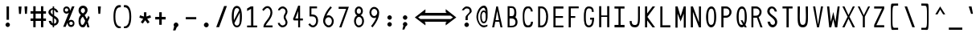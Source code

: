 SplineFontDB: 3.2
FontName: HershoMono-Regular
FullName: Hersho Mono Regular
FamilyName: Hersho Mono
Weight: Regular
Copyright: Copyright (c) 2023, Sim Domingo
UComments: "2023-9-4: Created with FontForge (http://fontforge.org)"
Version: 000.700
ItalicAngle: 0
UnderlinePosition: -83
UnderlineWidth: 41
Ascent: 833
Descent: 167
InvalidEm: 0
LayerCount: 2
Layer: 0 0 "Back" 1
Layer: 1 0 "Fore" 0
XUID: [1021 39 -546803219 6476244]
StyleMap: 0x0000
FSType: 0
OS2Version: 0
OS2_WeightWidthSlopeOnly: 0
OS2_UseTypoMetrics: 1
CreationTime: 1693767096
ModificationTime: 315532800
PfmFamily: 17
TTFWeight: 400
TTFWidth: 5
LineGap: 75
VLineGap: 0
OS2TypoAscent: 0
OS2TypoAOffset: 1
OS2TypoDescent: 0
OS2TypoDOffset: 1
OS2TypoLinegap: 75
OS2WinAscent: 0
OS2WinAOffset: 1
OS2WinDescent: 0
OS2WinDOffset: 1
HheadAscent: 0
HheadAOffset: 1
HheadDescent: 0
HheadDOffset: 1
OS2Vendor: 'PfEd'
Lookup: 6 0 0 "fixup_arrows_and_dashes" { "catch_short_options"  "catch_long_options"  "fixup_short_dashes_pre"  "fixup_short_dashes_post"  "fixup_mid_arrows"  "fixup_end_arrows"  "fixup_start_arrows"  } ['liga' ('DFLT' <'dflt' > 'latn' <'dflt' > ) ]
Lookup: 6 0 1 "fixup_double_arrows" { "fixup_double_greater_start"  "fixup_double_less_start"  "fixup_double_bar_start"  "fixup_double_greater_end"  "fixup_double_less_end"  "fixup_double_bar_end"  } ['liga' ('DFLT' <'dflt' > 'latn' <'dflt' > ) ]
Lookup: 6 0 0 "fixup_arrowhead_vs_operator" { "do_logical_or"  } ['liga' ('DFLT' <'dflt' > 'latn' <'dflt' > ) ]
Lookup: 5 0 0 "resolve_arrows_operator_ambiguity" { "do_logical_or_equals"  "do_greater_greater_greater"  "do_less_less_less"  "do_greater_greater_equal"  "do_less_less_equal"  "do_equal_operator"  } ['liga' ('DFLT' <'dflt' > 'latn' <'dflt' > ) ]
Lookup: 6 0 1 "colons_tweaks" { "fixup_colon_with_numerals"  } ['liga' ('DFLT' <'dflt' > 'latn' <'dflt' > ) ]
Lookup: 4 0 1 "auto ligatures" { "programming_symbols"  } ['liga' ('DFLT' <'dflt' > 'latn' <'dflt' > ) ]
Lookup: 1 0 0 "start_arrows_lookup" { "start_arrows-1"  } []
Lookup: 1 0 0 "start_double_arrows_lookup" { "start_double_arrows-1"  } []
Lookup: 1 0 0 "mid_arrows_lookup" { "mid_arrows-1"  } []
Lookup: 1 0 0 "end_arrows_lookup" { "end_arrows_1"  } []
Lookup: 1 0 0 "end_double_arrows_lookup" { "end_double_arrows-1"  } []
Lookup: 4 0 0 "called_ligatures" { "called_ligatures-1"  } []
Lookup: 1 0 0 "lengthen_dashes" { "lengthen_dashes-1"  } []
Lookup: 1 0 0 "raise_colon" { "raise_colon-1"  } []
MarkAttachClasses: 1
DEI: 91125
ChainSub2: class "fixup_colon_with_numerals" 3 3 3 1
  Class: 101 zero one two three four five six seven eight nine A B C D E F G H I J K L M N O P Q R S T U V W X Y Z
  Class: 5 colon
  BClass: 101 zero one two three four five six seven eight nine A B C D E F G H I J K L M N O P Q R S T U V W X Y Z
  BClass: 5 colon
  FClass: 101 zero one two three four five six seven eight nine A B C D E F G H I J K L M N O P Q R S T U V W X Y Z
  FClass: 5 colon
 2 0 1
  ClsList: 1 2
  BClsList:
  FClsList: 1
 1
  SeqLookup: 1 "raise_colon"
  ClassNames: "All_Others" "1" "2"
  BClassNames: "All_Others" "1" "2"
  FClassNames: "All_Others" "1" "2"
EndFPST
ChainSub2: class "catch_long_options" 3 3 3 1
  Class: 159 zero one two three four five six seven eight nine A B C D E F G H I J K L M N O P Q R S T U V W X Y Z a b c d e f g h i j k l m n o p q r s t u v w x y z space
  Class: 6 hyphen
  BClass: 159 zero one two three four five six seven eight nine A B C D E F G H I J K L M N O P Q R S T U V W X Y Z a b c d e f g h i j k l m n o p q r s t u v w x y z space
  BClass: 6 hyphen
  FClass: 159 zero one two three four five six seven eight nine A B C D E F G H I J K L M N O P Q R S T U V W X Y Z a b c d e f g h i j k l m n o p q r s t u v w x y z space
  FClass: 6 hyphen
 2 1 1
  ClsList: 2 2
  BClsList: 1
  FClsList: 1
 0
  ClassNames: "All_Others" "1" "2"
  BClassNames: "All_Others" "1" "2"
  FClassNames: "All_Others" "1" "2"
EndFPST
ChainSub2: class "do_logical_or" 3 3 3 1
  Class: 3 bar
  Class: 413 uni0009 space exclam quotedbl numbersign dollar percent ampersand quotesingle parenleft parenright asterisk plus comma hyphen period slash zero one two three four five six seven eight nine colon less equal greater question at A B C D E F G H I J K L M N O P Q R S T U V W X Y Z backslash asciicircum underscore grave a b c d e f g h i j k l m n o p q r s t u v w x y z braceleft braceright asciitilde bracketright
  BClass: 3 bar
  BClass: 413 uni0009 space exclam quotedbl numbersign dollar percent ampersand quotesingle parenleft parenright asterisk plus comma hyphen period slash zero one two three four five six seven eight nine colon less equal greater question at A B C D E F G H I J K L M N O P Q R S T U V W X Y Z backslash asciicircum underscore grave a b c d e f g h i j k l m n o p q r s t u v w x y z braceleft braceright asciitilde bracketright
  FClass: 3 bar
  FClass: 413 uni0009 space exclam quotedbl numbersign dollar percent ampersand quotesingle parenleft parenright asterisk plus comma hyphen period slash zero one two three four five six seven eight nine colon less equal greater question at A B C D E F G H I J K L M N O P Q R S T U V W X Y Z backslash asciicircum underscore grave a b c d e f g h i j k l m n o p q r s t u v w x y z braceleft braceright asciitilde bracketright
 2 1 0
  ClsList: 1 1
  BClsList: 2
  FClsList:
 1
  SeqLookup: 0 "called_ligatures"
  ClassNames: "0" "1" "2"
  BClassNames: "0" "1" "2"
  FClassNames: "0" "1" "2"
EndFPST
ChainSub2: class "fixup_double_bar_end" 3 3 3 1
  Class: 13 bar bar_right
  Class: 16 hyphen long_dash
  BClass: 13 bar bar_right
  BClass: 16 hyphen long_dash
  FClass: 13 bar bar_right
  FClass: 16 hyphen long_dash
 1 2 0
  ClsList: 1
  BClsList: 1 2
  FClsList:
 1
  SeqLookup: 0 "end_double_arrows_lookup"
  ClassNames: "All_Others" "1" "2"
  BClassNames: "All_Others" "1" "2"
  FClassNames: "All_Others" "1" "2"
EndFPST
ChainSub2: class "fixup_double_less_end" 3 3 3 1
  Class: 13 less less_end
  Class: 16 hyphen long_dash
  BClass: 13 less less_end
  BClass: 16 hyphen long_dash
  FClass: 13 less less_end
  FClass: 16 hyphen long_dash
 1 2 0
  ClsList: 1
  BClsList: 1 2
  FClsList:
 1
  SeqLookup: 0 "end_double_arrows_lookup"
  ClassNames: "All_Others" "1" "2"
  BClassNames: "All_Others" "1" "2"
  FClassNames: "All_Others" "1" "2"
EndFPST
ChainSub2: class "fixup_double_greater_end" 3 3 3 1
  Class: 19 greater greater_end
  Class: 16 hyphen long_dash
  BClass: 19 greater greater_end
  BClass: 16 hyphen long_dash
  FClass: 19 greater greater_end
  FClass: 16 hyphen long_dash
 1 2 0
  ClsList: 1
  BClsList: 1 2
  FClsList:
 1
  SeqLookup: 0 "end_double_arrows_lookup"
  ClassNames: "All_Others" "1" "2"
  BClassNames: "All_Others" "1" "2"
  FClassNames: "All_Others" "1" "2"
EndFPST
ChainSub2: class "fixup_double_bar_start" 3 3 3 1
  Class: 12 bar bar_left
  Class: 16 hyphen long_dash
  BClass: 12 bar bar_left
  BClass: 16 hyphen long_dash
  FClass: 12 bar bar_left
  FClass: 16 hyphen long_dash
 1 0 2
  ClsList: 1
  BClsList:
  FClsList: 1 2
 1
  SeqLookup: 0 "start_double_arrows_lookup"
  ClassNames: "All_Others" "1" "2"
  BClassNames: "All_Others" "1" "2"
  FClassNames: "All_Others" "1" "2"
EndFPST
ChainSub2: class "fixup_double_less_start" 3 3 3 1
  Class: 15 less less_start
  Class: 16 hyphen long_dash
  BClass: 15 less less_start
  BClass: 16 hyphen long_dash
  FClass: 15 less less_start
  FClass: 16 hyphen long_dash
 1 0 2
  ClsList: 1
  BClsList:
  FClsList: 1 2
 1
  SeqLookup: 0 "start_double_arrows_lookup"
  ClassNames: "All_Others" "1" "2"
  BClassNames: "All_Others" "1" "2"
  FClassNames: "All_Others" "1" "2"
EndFPST
ChainSub2: class "fixup_double_greater_start" 3 1 3 1
  Class: 21 greater greater_start
  Class: 16 hyphen long_dash
  FClass: 21 greater greater_start
  FClass: 16 hyphen long_dash
 1 0 2
  ClsList: 1
  BClsList:
  FClsList: 1 2
 1
  SeqLookup: 0 "start_double_arrows_lookup"
  ClassNames: "All_Others" "1" "2"
  BClassNames: "All_Others"
  FClassNames: "All_Others" "1" "2"
EndFPST
ChainSub2: coverage "fixup_start_arrows" 0 0 0 1
 1 0 1
  Coverage: 16 greater less bar
  FCoverage: 16 hyphen long_dash
 1
  SeqLookup: 0 "start_arrows_lookup"
EndFPST
ChainSub2: coverage "fixup_end_arrows" 0 0 0 1
 1 1 0
  Coverage: 16 less greater bar
  BCoverage: 16 hyphen long_dash
 1
  SeqLookup: 0 "end_arrows_lookup"
EndFPST
ChainSub2: coverage "fixup_mid_arrows" 0 0 0 1
 1 1 1
  Coverage: 16 greater less bar
  BCoverage: 16 hyphen long_dash
  FCoverage: 16 hyphen long_dash
 1
  SeqLookup: 0 "mid_arrows_lookup"
EndFPST
ChainSub2: coverage "fixup_short_dashes_post" 0 0 0 1
 1 1 0
  Coverage: 6 hyphen
  BCoverage: 115 hyphen less greater bar greater_start greater_mid less_end less_mid less_start bar_left bar_mid bar_right long_dash
 1
  SeqLookup: 0 "lengthen_dashes"
EndFPST
ChainSub2: coverage "fixup_short_dashes_pre" 0 0 0 1
 1 0 1
  Coverage: 6 hyphen
  FCoverage: 127 hyphen less greater bar greater_end greater_start greater_mid less_end less_mid less_start bar_left bar_mid bar_right long_dash
 1
  SeqLookup: 0 "lengthen_dashes"
EndFPST
ChainSub2: class "catch_short_options" 3 3 3 1
  Class: 6 hyphen
  Class: 153 zero one two three four five six seven eight nine A B C D E F G H I J K L M N O P Q R S T U V W X Y Z a b c d e f g h i j k l m n o p q r s t u v w x y z
  BClass: 6 hyphen
  BClass: 153 zero one two three four five six seven eight nine A B C D E F G H I J K L M N O P Q R S T U V W X Y Z a b c d e f g h i j k l m n o p q r s t u v w x y z
  FClass: 6 hyphen
  FClass: 153 zero one two three four five six seven eight nine A B C D E F G H I J K L M N O P Q R S T U V W X Y Z a b c d e f g h i j k l m n o p q r s t u v w x y z
 1 0 1
  ClsList: 1
  BClsList:
  FClsList: 2
 0
  ClassNames: "All_Others" "1" "2"
  BClassNames: "All_Others" "1" "2"
  FClassNames: "All_Others" "1" "2"
EndFPST
ContextSub2: class "do_equal_operator" 3 3 3 2
  Class: 5 equal
  Class: 153 zero one two three four five six seven eight nine A B C D E F G H I J K L M N O P Q R S T U V W X Y Z a b c d e f g h i j k l m n o p q r s t u v w x y z
  BClass: 5 equal
  BClass: 153 zero one two three four five six seven eight nine A B C D E F G H I J K L M N O P Q R S T U V W X Y Z a b c d e f g h i j k l m n o p q r s t u v w x y z
  FClass: 5 equal
  FClass: 153 zero one two three four five six seven eight nine A B C D E F G H I J K L M N O P Q R S T U V W X Y Z a b c d e f g h i j k l m n o p q r s t u v w x y z
 2 0 0
  ClsList: 1 2
  BClsList:
  FClsList:
 1
  SeqLookup: 0 "lengthen_dashes"
 2 0 0
  ClsList: 2 1
  BClsList:
  FClsList:
 1
  SeqLookup: 1 "lengthen_dashes"
  ClassNames: "All_Others" "1" "2"
  BClassNames: "All_Others" "1" "2"
  FClassNames: "All_Others" "1" "2"
EndFPST
ContextSub2: glyph "do_less_less_equal" 0 0 0 1
 String: 15 less less equal
 BString: 0 
 FString: 0 
 1
  SeqLookup: 0 "called_ligatures"
EndFPST
ContextSub2: glyph "do_greater_greater_equal" 0 0 0 1
 String: 21 greater greater equal
 BString: 0 
 FString: 0 
 1
  SeqLookup: 0 "called_ligatures"
EndFPST
ContextSub2: glyph "do_less_less_less" 0 0 0 1
 String: 14 less less less
 BString: 0 
 FString: 0 
 1
  SeqLookup: 0 "called_ligatures"
EndFPST
ContextSub2: glyph "do_greater_greater_greater" 0 0 0 1
 String: 23 greater greater greater
 BString: 0 
 FString: 0 
 1
  SeqLookup: 0 "called_ligatures"
EndFPST
ContextSub2: glyph "do_logical_or_equals" 0 0 0 1
 String: 13 bar bar equal
 BString: 0 
 FString: 0 
 1
  SeqLookup: 0 "called_ligatures"
EndFPST
LangName: 1033
Encoding: Custom
UnicodeInterp: none
NameList: AGL For New Fonts
DisplaySize: -48
AntiAlias: 1
FitToEm: 0
WinInfo: 54 27 9
BeginPrivate: 0
EndPrivate
Grid
353 498 m 1029
289 99 m 4
 300 119 303 155 303 244 c 4
 303 283 291 331 291 389 c 6
 291 454 l 5
 213 154 l 5
 213 154 213 154 213 134 c 4
 213 133 213 132 213 131 c 4
 213 112 213 78 245 78 c 4
 262 78 278 79 289 99 c 4
201 220 m 5
 277 502 l 5
 277 504 l 6
 277 519 276 534 273 548 c 4
 268 566 257 579 237 579 c 4
 204 579 195 560 195 431 c 4
 195 373 198 318 201 220 c 5
307 591 m 4
 311 585 310 584 315 576 c 5
 321 576 l 6
 326 576 328 579 329 580 c 4
 331 583 357 645 357 646 c 5
 399 646 l 5
 393 631 385 606 375 581 c 4
 344 501 343 500 343 498 c 6
 343 497 l 5
 354 443 357 373 357 334 c 6
 357 333 l 6
 359 302 359 274 359 247 c 4
 359 82 324 1 245 1 c 4
 213 1 208 14 189 49 c 4
 182 62 179 65 171 78 c 5
 165 78 l 6
 163 78 160 78 157 74 c 4
 155 71 123 2 123 1 c 5
 81 1 l 5
 87 16 97 43 107 69 c 4
 139 152 139 152 139 154 c 6
 139 155 l 5
 128 201 123 258 123 334 c 4
 123 624 201 649 237 649 c 4
 272 649 282 632 307 591 c 4
EndSplineSet
TeXData: 1 0 0 522190 261095 174063 489685 1048576 174063 783286 444596 497025 792723 393216 433062 380633 303038 157286 324010 404750 52429 2506097 1059062 262144
BeginChars: 328 328

StartChar: o
Encoding: 110 111 0
AltUni2: 0000ba.ffffffff.0
Width: 480
VWidth: 833
Flags: HW
HStem: 0 67<184.431 295.548> 311 69<184.122 296.538>
VStem: 82 59<115.68 265.988> 339 59<115.683 267.094>
LayerCount: 2
Fore
SplineSet
240 324 m 0
 174 324 131 258 131 194 c 0
 131 124 167 54 240 54 c 0
 305 54 349 124 349 194 c 0
 349 260 312 324 240 324 c 0
240 380 m 0
 334 380 398 304 398 194 c 0
 398 82 332 0 240 0 c 0
 149 0 82 82 82 194 c 0
 82 305 146 380 240 380 c 0
EndSplineSet
Validated: 1
EndChar

StartChar: n
Encoding: 109 110 1
Width: 480
VWidth: 833
Flags: HW
HStem: 0 21G<85 139 338 392> 0 21G<85 139 338 392> 326 54<163.562 322.049>
VStem: 85 54<0 302.31 354 383> 338 54<0 306.551>
LayerCount: 2
Fore
SplineSet
87 383 m 1xb8
 141 383 l 1
 141 354 l 1
 173 371 210 380 243 380 c 3
 310 380 393 350 393 279 c 6
 393 0 l 5
 339 0 l 5
 339 279 l 6
 339 314 272 326 243 326 c 3
 195 326 141 296 141 279 c 2
 141 0 l 1
 87 0 l 1
 87 383 l 1xb8
EndSplineSet
Validated: 1
EndChar

StartChar: h
Encoding: 103 104 2
Width: 480
VWidth: 833
Flags: HW
HStem: 0 21G<83 137.074 340.916 395> 0 21G<83 137.074 340.916 395> 324 54<163.164 301.407> 628 20G<84.9383 139>
VStem: 85 54<0 300.453 353 648> 341 54<1 283.605>
LayerCount: 2
Fore
SplineSet
139 272 m 6xbc
 139 0 l 5
 86 0 l 5
 86 648 l 5
 140 648 l 5
 140 353 l 5
 170 370 200 378 237 378 c 7
 324 378 394 309 394 238 c 30
 394 0 l 5
 341 0 l 5
 341 238 l 6
 341 271 303 324 237 324 c 7
 178 324 139 287 139 272 c 6xbc
EndSplineSet
Validated: 1
EndChar

StartChar: space
Encoding: 31 32 3
AltUni2: 0000a0.ffffffff.0
Width: 480
VWidth: 833
Flags: HW
LayerCount: 2
Fore
Validated: 1
EndChar

StartChar: i
Encoding: 104 105 4
Width: 480
VWidth: 833
Flags: HW
HStem: 1 63<268.091 396> 312 63<84 207.746> 457 93<186.949 262.901>
VStem: 180 90<463.793 542.272> 204 64<64.0154 312>
LayerCount: 2
Fore
SplineSet
292 64 m 26xe8
 396 64 l 1
 396 1 l 1
 236 1 l 2
 218 1 208 15 208 32 c 2xe8
 208 284 l 2
 208 302 203 312 183 312 c 2
 84 312 l 1
 84 375 l 1
 238 375 l 2
 255 375 270 360 270 343 c 2xf0
 270 343 268 191 268 92 c 24
 268 66 271 64 292 64 c 26xe8
224 457 m 3
 215 457 180 461 180 504 c 3
 180 530 200 550 224 550 c 3
 239 550 270 538 270 504 c 3xf0
 270 477 250 457 224 457 c 3
EndSplineSet
Validated: 1
EndChar

StartChar: j
Encoding: 105 106 5
Width: 480
VWidth: 833
Flags: HW
HStem: -167 54<186.145 291.842> -20 20G<93 147> -20 20G<93 147> 321 54<264 326.866> 457 93<305.632 380.39>
VStem: 93 54<-70.9383 0> 299 88<462.656 543.149> 328 54<-73.5558 319.599>
LayerCount: 2
Fore
SplineSet
342 457 m 3x9e
 302 457 299 492 299 504 c 3
 299 531 320 550 342 550 c 3
 361 550 387 536 387 504 c 3
 387 485 378 457 342 457 c 3x9e
328 307 m 2xbd
 328 314 322 321 314 321 c 10
 264 321 l 1
 264 375 l 1
 319 375 l 2
 353 375 382 348 382 315 c 2
 382 0 l 2xbd
 382 -87 324 -167 242 -167 c 0
 156 -167 93 -89 93 0 c 1
 147 0 l 1xdd
 147 -55 184 -113 242 -113 c 0
 297 -113 328 -51 328 0 c 2
 328 307 l 2xbd
EndSplineSet
Validated: 1
EndChar

StartChar: s
Encoding: 114 115 6
Width: 480
VWidth: 833
Flags: HW
HStem: 0 54<156.427 324.103> 164 54<166 331.339> 326 54<169.049 318.708>
VStem: 82 54<76.2514 105> 97 54<234.155 307.104> 344 54<73.981 148.783 263 301.467>
LayerCount: 2
Fore
SplineSet
97 274 m 3xec
 97 330 149 380 250 380 c 3
 343 380 392 317 392 263 c 1
 338 263 l 1
 338 291 318 326 250 326 c 3
 192 326 151 303 151 274 c 3xec
 151 238 181 218 250 218 c 3
 349 218 398 176 398 112 c 3
 398 45 333 0 250 0 c 3
 136 0 82 47 82 105 c 1
 136 105 l 1xf4
 136 78 183 54 250 54 c 3
 302 54 344 77 344 112 c 3
 344 147 312 164 250 164 c 3
 155 164 97 214 97 274 c 3xec
EndSplineSet
Validated: 1
EndChar

StartChar: v
Encoding: 117 118 7
Width: 480
VWidth: 833
Flags: HW
LayerCount: 2
Fore
SplineSet
85 382 m 5
 137 382 l 5
 234 87 l 5
 343 379 l 5
 395 379 l 5
 258 -0 l 5
 206 1 l 5
 85 382 l 5
EndSplineSet
Validated: 1
EndChar

StartChar: w
Encoding: 118 119 8
Width: 480
VWidth: 833
Flags: HW
HStem: 0 21G<100.947 163.843 290.581 354.421> 0 21G<100.947 163.843 290.581 354.421> 360 20G<28 86.1065 207.144 270.47 392.47 452>
LayerCount: 2
Fore
SplineSet
28 380 m 2xa0
 82 380 l 1
 136 117 l 1
 213 380 l 1
 266 380 l 1
 325 116 l 1
 398 380 l 1
 452 380 l 1
 349 0 l 1
 295 0 l 1
 236 267 l 1
 158 0 l 1
 105 0 l 1
 28 380 l 2xa0
EndSplineSet
Validated: 1
EndChar

StartChar: d
Encoding: 99 100 9
Width: 480
VWidth: 833
Flags: HW
LayerCount: 2
Fore
SplineSet
140 186 m 4
 140 120 167 55 233 55 c 4
 288 55 339 116 339 186 c 4
 339 257 287 320 233 320 c 4
 174 320 140 256 140 186 c 4
394 662 m 5
 394 1 l 5
 340 1 l 5
 340 51 l 5
 307 18 267 1 233 1 c 4
 134 1 86 88 86 186 c 4
 86 288 139 374 233 374 c 4
 268 374 307 357 340 324 c 5
 340 662 l 5
 394 662 l 5
EndSplineSet
Validated: 1
EndChar

StartChar: p
Encoding: 111 112 10
Width: 480
VWidth: 833
Flags: HW
HStem: 1 54<183.607 294.224> 318 54<184.217 298.437> 360 20G<84 138>
VStem: 84 54<-167 44 105.605 265.215 328 380> 342 54<107.547 268.214>
LayerCount: 2
Fore
SplineSet
84 380 m 5xb8
 138 380 l 5xb8
 138 328 l 5
 164 355 200 372 242 372 c 4xd8
 336 372 396 286 396 183 c 4
 396 92 331 1 242 1 c 4
 201 1 165 17 138 44 c 5
 138 -167 l 5
 84 -167 l 5
 84 380 l 5xb8
342 183 m 4
 342 243 312 318 242 318 c 4xd8
 166 318 139 236 139 183 c 4
 139 122 175 55 242 55 c 4
 301 55 342 125 342 183 c 4
EndSplineSet
Validated: 1
EndChar

StartChar: b
Encoding: 97 98 11
Width: 480
VWidth: 833
Flags: HW
HStem: 1 54<187.082 289.072> 320 54<187.912 291.654>
VStem: 86 54<0 51 108.63 264.883 324 650> 340 54<111.004 263.518>
LayerCount: 2
Fore
SplineSet
340 186 m 4
 340 256 306 320 247 320 c 4
 193 320 141 257 141 186 c 4
 141 116 192 55 247 55 c 4
 313 55 340 120 340 186 c 4
86 662 m 5
 140 662 l 5
 140 324 l 5
 173 357 212 374 247 374 c 4
 341 374 394 288 394 186 c 4
 394 88 346 1 247 1 c 4
 213 1 173 18 140 51 c 5
 140 1 l 5
 86 1 l 5
 86 662 l 5
EndSplineSet
Validated: 1
EndChar

StartChar: q
Encoding: 112 113 12
Width: 480
VWidth: 833
Flags: HW
HStem: 1 54<183.607 294.224> 318 54<184.217 298.437> 360 20G<84 138>
VStem: 84 54<-167 44 105.605 265.215 328 380> 342 54<107.547 268.214>
LayerCount: 2
Fore
SplineSet
396 380 m 5xb8
 396 -167 l 5
 342 -167 l 5
 342 44 l 5
 315 17 279 1 238 1 c 4
 149 1 84 92 84 183 c 4
 84 286 144 372 238 372 c 4xd8
 280 372 316 355 342 328 c 5
 342 380 l 5xb8
 396 380 l 5xb8
138 183 m 4
 138 125 179 55 238 55 c 4
 305 55 341 122 341 183 c 4
 341 236 314 318 238 318 c 4xd8
 168 318 138 243 138 183 c 4
EndSplineSet
Validated: 1
EndChar

StartChar: g
Encoding: 102 103 13
Width: 480
VWidth: 833
Flags: HW
HStem: -168 54<181.847 301.748> 4 54<185.937 289.23> 328 54<181.842 291.375>
VStem: 93 54<101.837 289.165> 107 54<-91.6298 -49> 333 54<-81.6846 44 113.475 281.08 344 381>
LayerCount: 2
Fore
SplineSet
333 -41 m 3xec
 333 -4 333 44 333 44 c 1
 310 19 278 4 241 4 c 3
 143 4 93 100 93 203 c 0xf4
 93 292 147 382 241 382 c 3
 276 382 309 368 333 344 c 1
 333 381 l 1
 387 381 l 1
 387 -41 l 3
 387 -119 315 -168 241 -168 c 3
 173 -168 107 -119 107 -49 c 16
 161 -49 l 3
 161 -63 175 -114 241 -114 c 3
 298 -114 333 -65 333 -41 c 3xec
147 203 m 0
 147 145 163 58 241 58 c 3
 302 58 333 143 333 203 c 0
 333 257 299 328 241 328 c 3
 166 328 147 258 147 203 c 0
EndSplineSet
Validated: 1
EndChar

StartChar: e
Encoding: 100 101 14
Width: 480
VWidth: 833
Flags: HW
HStem: 2 54<187.566 332.899> 168 54<145 335> 329 54<180.422 303.824>
VStem: 88 57<104.5 168 222 291.924> 335 57<222 296.848>
LayerCount: 2
Fore
SplineSet
145 168 m 1
 148 148 165 56 242 56 c 0
 286 56 314 64 344 85 c 1
 375 39 l 1
 335 12 294 2 242 2 c 0
 148 2 88 89 88 195 c 0
 88 290 134 383 242 383 c 0
 348 383 392 300 392 195 c 2
 392 168 l 1
 145 168 l 1
335 222 m 3
 335 264 322 329 242 329 c 0
 173 329 145 271 145 222 c 0
 335 222 l 3
EndSplineSet
Validated: 1
EndChar

StartChar: c
Encoding: 98 99 15
Width: 480
VWidth: 833
Flags: HW
HStem: 0 54<194.054 316.3> 325 54<196.788 322.746>
VStem: 87 54<113.617 264.586>
LayerCount: 2
Fore
SplineSet
349 277 m 1
 320 315 291 325 250 325 c 3
 196 325 141 259 141 187 c 3
 141 126 188 54 250 54 c 3
 283 54 323 73 342 101 c 1
 388 71 l 1
 383 64 377 56 371 50 c 0
 341 20 296 0 250 0 c 3
 158 0 87 94 87 187 c 3
 87 279 159 379 250 379 c 3
 302 379 350 366 393 311 c 1
 349 277 l 1
EndSplineSet
Validated: 1
EndChar

StartChar: a
Encoding: 96 97 16
AltUni2: 0000aa.ffffffff.0
Width: 480
VWidth: 833
Flags: HW
HStem: -1 54<165.171 315.732> 175 54<164.933 315.968> 329 54<166.623 304.498>
VStem: 88 54<75.9882 152.384> 338 54<0 23 75.9375 153.32 204 299.266>
LayerCount: 2
Fore
SplineSet
338 115 m 0
 338 159 276 175 237 175 c 0
 199 175 142 155 142 113 c 0
 142 70 204 53 240 53 c 0
 274 53 338 68 338 115 c 0
243 383 m 0
 303 383 392 330 392 284 c 2
 392 -1 l 1
 338 -1 l 1
 338 23 l 1
 312 7 277 -1 240 -1 c 0
 158 -1 88 44 88 113 c 0
 88 183 159 229 237 229 c 0
 274 229 310 220 338 204 c 1
 338 280 l 1
 324 299 278 329 243 329 c 0
 186 329 148 294 145 294 c 2
 114 333 l 1
 114 333 163 383 243 383 c 0
EndSplineSet
Validated: 1
EndChar

StartChar: x
Encoding: 119 120 17
Width: 480
VWidth: 833
Flags: W
HStem: 148 86<224.415 254.141> 362 20G<75 143 339 405>
VStem: 75 68<0 34.5589 347.441 382> 339 66<2 34.7241>
LayerCount: 2
Fore
SplineSet
75 382 m 1
 143 382 l 1
 143 378 236 234 239 234 c 0
 242 234 339 376 339 380 c 1
 405 380 l 1
 402 372 280 191 280 191 c 1
 280 191 405 5 405 2 c 1
 339 2 l 1
 339 6 242 148 239 148 c 0
 236 148 143 4 143 0 c 1
 75 0 l 1
 75 3 195 191 195 191 c 1
 195 191 75 379 75 382 c 1
EndSplineSet
Validated: 1
EndChar

StartChar: y
Encoding: 120 121 18
Width: 480
VWidth: 833
Flags: HW
HStem: 360 20G<78 142 331.422 402>
VStem: 78 64<309.859 380>
LayerCount: 2
Fore
SplineSet
200 0 m 1
 196 5 78 369 78 380 c 1
 142 380 l 1
 142 371 232 93 239 79 c 1
 338 380 l 1
 402 380 l 1
 402 369 232 -144 224 -167 c 0
 150 -167 l 1
 154 -153 198 -11 200 0 c 1
EndSplineSet
Validated: 1
EndChar

StartChar: u
Encoding: 116 117 19
Width: 480
VWidth: 833
Flags: HW
HStem: 0 21G<85 139 338 392> 0 21G<85 139 338 392> 326 54<163.562 322.049>
VStem: 85 54<0 302.31 354 383> 338 54<0 306.551>
LayerCount: 2
Fore
SplineSet
393 0 m 5xb8
 339 0 l 5
 339 29 l 5
 307 12 270 3 237 3 c 7
 170 3 87 33 87 104 c 6
 87 383 l 5
 141 383 l 5
 141 104 l 6
 141 69 208 57 237 57 c 7
 285 57 339 87 339 104 c 6
 339 383 l 5
 393 383 l 5
 393 0 l 5xb8
EndSplineSet
Validated: 1
EndChar

StartChar: l
Encoding: 107 108 20
Width: 480
VWidth: 833
Flags: HW
HStem: 0 50<275.209 348.138> 619 55<123.226 220.384>
VStem: 221 54<50.0044 618.272>
LayerCount: 2
Fore
SplineSet
278 0 m 4
 259 0 221 9 221 49 c 7
 221 267 221 609 221 609 c 6
 221 622 211 619 202 619 c 4
 184 619 87 586 87 586 c 5
 73 636 l 5
 137 657 185 674 218 674 c 4
 256 674 275 658 275 612 c 4
 275 419 275 109 275 61 c 4
 275 56 280 50 292 50 c 4
 303 50 327 65 389 87 c 5
 407 35 l 5
 311 0 310 0 278 0 c 4
EndSplineSet
Validated: 1
EndChar

StartChar: r
Encoding: 113 114 21
Width: 480
VWidth: 833
Flags: HW
HStem: 1 21G<86 140> 1 21G<86 140> 326 54<203.268 318.754>
VStem: 86 54<1 252.397 316 380> 342 52<271 302.922>
LayerCount: 2
Fore
SplineSet
86 380 m 1xb8
 140 380 l 1
 140 316 l 1
 176 360 211 380 252 380 c 3
 323 380 394 319 394 271 c 0
 342 271 l 3
 342 294 300 326 253 326 c 3
 201 326 140 247 140 179 c 1
 140 1 l 1
 86 1 l 1
 86 380 l 1xb8
EndSplineSet
Validated: 1
EndChar

StartChar: m
Encoding: 108 109 22
Width: 480
VWidth: 833
Flags: HW
LayerCount: 2
Fore
SplineSet
339 388 m 4
 403 388 462 323 462 291 c 4
 462 284 462 0 462 0 c 5
 408 0 l 5
 408 0 408 279 408 286 c 5
 387 311 359 326 337 326 c 4
 303 326 276 298 265 286 c 5
 265 279 265 0 265 0 c 5
 211 0 l 5
 211 0 211 278 211 285 c 4
 207 298 177 326 148 326 c 4
 111 326 86 298 74 286 c 5
 74 279 74 0 74 0 c 5
 18 0 l 5
 18 0 18 381 18 388 c 5
 68 388 l 5
 68 381 68 361 68 361 c 5
 81 371 116 388 150 388 c 4
 205 388 239 342 239 342 c 4
 240 342 278 388 339 388 c 4
EndSplineSet
Validated: 1
EndChar

StartChar: t
Encoding: 115 116 23
Width: 480
VWidth: 833
Flags: HW
HStem: 0 57<270.605 396> 322 63<84 205 267 392>
VStem: 205 62<62.8471 322 385 649>
LayerCount: 2
Fore
SplineSet
205 115 m 7
 205 195 205 322 205 322 c 5
 84 322 l 5
 84 385 l 5
 205 385 l 5
 205 649 l 5
 267 649 l 5
 267 385 l 5
 392 385 l 5
 392 322 l 5
 267 322 l 5
 267 118 l 7
 267 72 276 57 312 57 c 7
 336 57 377 57 396 57 c 4
 396 0 l 5
 276 0 l 7
 217 0 205 20 205 115 c 7
EndSplineSet
Validated: 1
EndChar

StartChar: f
Encoding: 101 102 24
Width: 480
VWidth: 833
Flags: HW
HStem: 309 65<75 157 219 302> 591 64<234.935 320.484>
VStem: 157 62<3 309 374 576.329> 341 64<476 571.657>
LayerCount: 2
Fore
SplineSet
405 476 m 5
 341 476 l 5
 341 477 l 6
 341 526 338 591 273 591 c 4
 219 591 219 521 219 473 c 6
 219 374 l 5
 302 374 l 5
 302 309 l 5
 219 309 l 5
 219 1 l 5
 157 1 l 5
 157 309 l 5
 75 309 l 5
 75 374 l 5
 157 374 l 5
 157 468 l 6
 157 563 193 655 273 655 c 4
 365 655 405 573 405 476 c 5
EndSplineSet
Validated: 1
EndChar

StartChar: k
Encoding: 106 107 25
Width: 480
VWidth: 833
Flags: HW
VStem: 76 64<20 145.916 146 171.154 218 666.538> 326 61<20 65.3335>
LayerCount: 2
Fore
SplineSet
86 650 m 5
 140 650 l 5
 140 204 l 5
 321 389 l 5
 361 351 l 5
 253 241 l 5
 394 0 l 5
 331 0 l 6
 214 200 l 5
 140 126 l 5
 140 0 l 5
 86 0 l 5
 86 650 l 5
EndSplineSet
Validated: 1
EndChar

StartChar: z
Encoding: 121 122 26
Width: 480
VWidth: 833
Flags: HW
LayerCount: 2
Fore
SplineSet
396 305 m 5
 168 57 l 5
 396 57 l 5
 396 0 l 5
 84 0 l 5
 84 63 l 5
 328 311 l 5
 84 311 l 5
 84 365 l 5
 396 365 l 5
 396 305 l 5
EndSplineSet
Validated: 1
EndChar

StartChar: H
Encoding: 71 72 27
Width: 480
VWidth: 833
Flags: HW
LayerCount: 2
Fore
SplineSet
148 368 m 5
 332 368 l 5
 332 656 l 1
 398 656 l 1
 398 3 l 1
 332 3 l 1
 332 323 l 5
 148 323 l 5
 148 3 l 1
 82 3 l 1
 82 656 l 1
 148 656 l 1
 148 368 l 5
EndSplineSet
Validated: 1
EndChar

StartChar: O
Encoding: 78 79 28
Width: 480
VWidth: 833
Flags: HW
HStem: 1 77<189.298 291.29> 589 68<198.591 291.274>
VStem: 82 65<150.065 507.883> 334 64<140.659 518.915>
LayerCount: 2
Fore
SplineSet
398 329 m 4
 398 120 340 1 239 1 c 4
 143 1 82 130 82 329 c 4
 82 531 146 658 249 658 c 4
 343 658 398 535 398 329 c 4
147 329 m 6
 147 152 173 78 237 78 c 4
 309 78 334 143 334 329 c 4
 334 516 309 589 246 589 c 4
 179 589 147 504 147 329 c 6
EndSplineSet
Validated: 1
EndChar

StartChar: A
Encoding: 64 65 29
Width: 480
VWidth: 833
Flags: HW
HStem: 0 21G<80 142.5 340 400> 168 50<186 291> 642 20G<205.103 263.26>
VStem: 80 320
LayerCount: 2
Fore
SplineSet
209 662 m 5
 259 662 l 5
 400 0 l 5
 340 0 l 6
 340 0 323 66 302 168 c 5
 177 168 l 5
 158 65 143 0 142 0 c 6
 80 0 l 5
 209 662 l 5
291 217 m 5
 272 307 251 437 235 514 c 5
 221 437 203 308 186 218 c 5
 291 217 l 5
EndSplineSet
Validated: 1
EndChar

StartChar: E
Encoding: 68 69 30
Width: 480
VWidth: 833
Flags: HW
VStem: 86 311
LayerCount: 2
Fore
SplineSet
151 592 m 5
 151 354 l 5
 383 354 l 5
 383 299 l 5
 151 299 l 5
 151 57 l 5
 395 57 l 5
 395 1 l 5
 85 1 l 5
 85 658 l 5
 395 658 l 5
 395 592 l 5
 151 592 l 5
EndSplineSet
Validated: 1
EndChar

StartChar: S
Encoding: 82 83 31
Width: 480
VWidth: 833
Flags: HW
HStem: 1 77<205.776 304.594> 597 61<183.364 278.098>
VStem: 84 73<447.468 569.576> 92 80<116.998 179> 317 70<499 550.807> 327 69<99.6968 224.185>
LayerCount: 2
Fore
SplineSet
84 504 m 0xe4
 84 591 144 658 223 658 c 0
 302 658 363 599 387 499 c 1
 317 499 l 1
 301 563 270 597 226 597 c 0
 189 597 157 554 157 505 c 0xe8
 157 384 396 352 396 170 c 0
 396 75 332 1 249 1 c 0
 169 1 110 68 92 179 c 1
 172 179 l 1xd4
 182 114 212 78 255 78 c 0
 297 78 327 112 327 160 c 0
 327 295 84 354 84 504 c 0xe4
EndSplineSet
Validated: 1
EndChar

StartChar: I
Encoding: 72 73 32
Width: 480
VWidth: 833
Flags: HW
HStem: 1 85<85 202 285 397> 585 73<84 201 284 396>
VStem: 202 83<86 585>
LayerCount: 2
Fore
SplineSet
395 592 m 1
 274 592 l 1
 274 77 l 1
 396 77 l 1
 396 1 l 1
 85 1 l 1
 85 77 l 1
 209 77 l 5
 209 590 l 5
 84 592 l 1
 84 658 l 1
 395 658 l 1
 395 592 l 1
EndSplineSet
Validated: 1
EndChar

StartChar: N
Encoding: 77 78 33
Width: 480
VWidth: 833
Flags: HW
HStem: 0 21G<82 148 327.398 398> 0 21G<82 148 327.398 398>
VStem: 82 66<0 492> 335 63<159 656>
LayerCount: 2
Fore
SplineSet
148 658 m 1xb0
 335 159 l 1
 335 658 l 1
 398 658 l 1
 398 0 l 1
 335 0 l 1
 148 492 l 1
 148 0 l 1
 82 0 l 1
 82 658 l 1
 148 658 l 1xb0
EndSplineSet
Validated: 1
EndChar

StartChar: L
Encoding: 75 76 34
Width: 480
VWidth: 833
Flags: HW
HStem: 0 64<150 396> 637 20G<84 150>
VStem: 84 66<64 656>
LayerCount: 2
Fore
SplineSet
396 65 m 1
 396 0 l 1
 84 0 l 1
 84 658 l 1
 150 658 l 1
 150 64 l 1
 396 65 l 1
EndSplineSet
Validated: 1
EndChar

StartChar: Z
Encoding: 89 90 35
Width: 480
VWidth: 833
Flags: HW
HStem: 0 67<152 396> 592 65<84 328>
VStem: 84 312<0 67 592 657>
LayerCount: 2
Fore
SplineSet
84 75 m 1
 328 592 l 1
 84 592 l 1
 84 658 l 1
 396 658 l 1
 396 584 l 1
 152 67 l 1
 396 67 l 1
 396 0 l 1
 84 0 l 1
 84 75 l 1
EndSplineSet
Validated: 1
EndChar

StartChar: V
Encoding: 85 86 36
Width: 480
VWidth: 833
Flags: HW
HStem: 0 21G<204.225 271.896> 0 21G<204.225 271.896> 637 20G<84 154.069 325.79 396>
VStem: 84 67<619.911 657> 329 67<621.07 657>
LayerCount: 2
Fore
SplineSet
151 658 m 1xb8
 238 90 l 1
 329 658 l 1
 396 658 l 1
 268 0 l 1
 208 0 l 1
 84 658 l 1
 151 658 l 1xb8
EndSplineSet
Validated: 1
EndChar

StartChar: P
Encoding: 79 80 37
Width: 480
VWidth: 833
Flags: HW
HStem: 1 21G<82 148> 1 21G<82 148> 303 64<150 283.966> 592 63<150 285.447>
VStem: 82 66<1 303 367 592> 334 64<415.935 544.461>
LayerCount: 2
Fore
SplineSet
150 365 m 5x3c
 230 365 l 6
 283 365 334 404 334 482 c 7
 334 553 283 592 230 592 c 6
 150 592 l 5
 150 365 l 5x3c
148 303 m 5
 148 1 l 5
 82 1 l 5xbc
 82 655 l 5
 230 655 l 6
 317 655 398 572 398 482 c 7
 398 383 323 303 230 303 c 6
 148 303 l 5
EndSplineSet
Validated: 1
EndChar

StartChar: T
Encoding: 83 84 38
Width: 480
VWidth: 833
Flags: HW
HStem: 0 21G<208 278> 0 21G<208 278> 591 63<84 208 278 396>
VStem: 208 70<0 591>
LayerCount: 2
Fore
SplineSet
396 591 m 1xb0
 278 591 l 1
 278 0 l 1
 208 0 l 1
 208 591 l 1
 84 591 l 1
 84 654 l 1
 396 654 l 1
 396 591 l 1xb0
EndSplineSet
Validated: 1
EndChar

StartChar: M
Encoding: 76 77 39
Width: 480
VWidth: 833
Flags: HW
LayerCount: 2
Fore
SplineSet
401 657 m 5
 401 -1 l 5
 338 -1 l 5
 338 435 l 5
 240 189 l 5
 146 435 l 5
 146 -1 l 5
 79 -1 l 5
 79 657 l 5
 146 657 l 5
 240 349 l 5
 338 657 l 5
 401 657 l 5
EndSplineSet
Validated: 1
EndChar

StartChar: F
Encoding: 69 70 40
Width: 480
VWidth: 833
Flags: HW
LayerCount: 2
Fore
SplineSet
150 2 m 5
 84 2 l 5
 84 656 l 5
 396 657 l 5
 396 598 l 5
 150 597 l 5
 150 356 l 5
 290 356 l 5
 288 301 l 5
 150 301 l 5
 150 2 l 5
EndSplineSet
Validated: 1
EndChar

StartChar: X
Encoding: 87 88 41
Width: 480
VWidth: 833
Flags: HW
HStem: 0 21G<43 121.118 358.294 437> 0 21G<43 121.118 358.294 437> 637 20G<46 120.191 361.074 434>
LayerCount: 2
Fore
SplineSet
46 658 m 5xa0
 111 658 l 5
 236 385 l 5
 371 658 l 5
 434 658 l 5
 266 334 l 5
 437 0 l 5
 368 0 l 5
 236 272 l 5
 112 0 l 5
 43 0 l 5
 207 334 l 5
 46 658 l 5xa0
EndSplineSet
Validated: 1
EndChar

StartChar: Y
Encoding: 88 89 42
Width: 480
VWidth: 833
Flags: HW
HStem: 0 21G<206 269> 0 21G<206 269> 637 20G<48 118.236 362.109 432>
VStem: 206 63<0 336>
LayerCount: 2
Fore
SplineSet
48 658 m 1xb0
 109 658 l 1
 236 382 l 1
 372 658 l 1
 432 658 l 1
 269 336 l 1
 269 0 l 1
 206 0 l 1
 206 336 l 1
 48 658 l 1xb0
EndSplineSet
Validated: 1
EndChar

StartChar: Q
Encoding: 80 81 43
Width: 480
VWidth: 833
Flags: HW
LayerCount: 2
Fore
SplineSet
248 658 m 0
 342 658 398 537 398 332 c 0
 398 211 392 177 354 82 c 1
 397 0 l 1
 333 0 l 1
 315 29 l 1
 287 9 265 0 240 0 c 0
 144 0 82 130 82 332 c 0
 82 534 145 658 248 658 c 0
240 78 m 0
 255 78 262 80 280 89 c 1
 206 222 l 1
 266 223 l 1
 314 136 l 1
 331 194 334 224 334 332 c 0
 334 519 310 588 246 588 c 0
 179 588 146 503 146 332 c 0
 146 151 173 78 238 78 c 0
 239 78 239 78 240 78 c 0
EndSplineSet
Validated: 1
EndChar

StartChar: U
Encoding: 84 85 44
Width: 480
VWidth: 833
Flags: HW
HStem: 1 77<183.99 295.912> 638 19G<80 150 330 400>
VStem: 80 66<130.915 657> 336 64<131.796 658>
LayerCount: 2
Fore
SplineSet
336 342 m 0
 336 429 330 574 330 658 c 1
 400 658 l 1
 400 281 l 2
 400 77 356 1 238 1 c 0
 122 1 80 75 80 281 c 2
 80 658 l 1
 150 658 l 1
 150 534 146 415 146 342 c 0
 146 134 166 78 240 78 c 0
 314 78 336 138 336 342 c 0
EndSplineSet
Validated: 1
EndChar

StartChar: R
Encoding: 81 82 45
Width: 480
VWidth: 833
Flags: HW
HStem: 0 21G<67 127 339.871 413> 0 21G<67 127 339.871 413> 303 62<129 239> 592 63<129 275.844>
VStem: 67 60<0 303 365 592> 319 64<409.613 548.622>
LayerCount: 2
Fore
SplineSet
129 365 m 1x3c
 212 365 l 3
 275 365 319 414 319 485 c 3
 319 544 271 592 212 592 c 27
 182 592 129 592 129 592 c 1
 129 365 l 1x3c
291 322 m 1
 413 0 l 1
 347 0 l 1
 239 303 l 1
 212 303 l 0
 127 303 l 1
 127 0 l 1
 67 0 l 1xbc
 67 655 l 1
 212 655 l 3
 300 655 383 572 383 485 c 3
 383 415 347 351 291 322 c 1
EndSplineSet
Validated: 1
EndChar

StartChar: D
Encoding: 67 68 46
Width: 480
VWidth: 833
Flags: HW
HStem: 1 60<145 249.802> 592 60<145 251.891>
VStem: 85 60<61 592> 335 60<183.419 478.189>
LayerCount: 2
Fore
SplineSet
145 61 m 1
 192 61 l 2
 284 61 335 187 335 338 c 0
 335 477 281 592 192 592 c 2
 145 592 l 1
 145 61 l 1
192 1 m 2
 85 1 l 1
 85 652 l 1
 126 652 126 652 141 652 c 0
 142 652 190 652 192 652 c 0
 305 652 395 534 395 338 c 0
 395 212 365 109 306 50 c 0
 275 19 236 1 192 1 c 2
EndSplineSet
Validated: 1
EndChar

StartChar: K
Encoding: 74 75 47
Width: 480
VWidth: 833
Flags: HW
HStem: 0 21G<83 150 301.818 395> 0 21G<83 150 301.818 395> 637 20G<83 150 303.566 397>
VStem: 83 67<0 220 438 657>
LayerCount: 2
Fore
SplineSet
83 658 m 1xb0
 150 658 l 1
 150 438 l 1
 319 658 l 1
 397 658 l 1
 157 330 l 1
 395 0 l 1
 317 0 l 1
 150 220 l 1
 150 0 l 1
 83 0 l 1
 83 658 l 1xb0
EndSplineSet
Validated: 1
EndChar

StartChar: B
Encoding: 65 66 48
Width: 480
VWidth: 833
Flags: HW
HStem: 0 50<152 291.644> 287 74<152 273.491> 604 57<152 268.921>
VStem: 92 60<50 287 361 604> 298 64<384.069 574.528> 336 63<91.636 241.349>
LayerCount: 2
Fore
SplineSet
86 661 m 5xf4
 208 661 l 3
 302 661 357 595 357 480 c 3xf8
 357 393 353 373 324 328 c 1
 363 304 394 235 394 174 c 3
 394 44 311 0 213 0 c 27
 164 0 86 0 86 0 c 5
 86 661 l 5xf4
146 604 m 5
 146 361 l 5
 217 361 l 3
 270 361 293 396 293 480 c 3
 293 566 267 604 208 604 c 27
 184 604 146 604 146 604 c 5
146 287 m 5
 146 50 l 5
 213 50 l 3
 289 50 331 91 331 174 c 3xf4
 331 238 283 287 219 287 c 27
 191 287 146 287 146 287 c 5
EndSplineSet
Validated: 1
EndChar

StartChar: C
Encoding: 66 67 49
Width: 480
VWidth: 833
Flags: HW
HStem: 6 60<193.14 301.861> 594 57<198.197 303.295>
VStem: 81 50<157.56 497.438> 337 62<100.952 180 495 557.77>
LayerCount: 2
Fore
SplineSet
275 6 m 6
 225 6 l 6
 121 6 81 96 81 328 c 6
 81 385 l 6
 81 553 135 651 227 651 c 6
 277 651 l 6
 333 651 393 570 393 495 c 5
 331 495 l 5
 331 555 299 594 250 594 c 4
 178 594 131 505 131 351 c 4
 131 152 169 66 248 66 c 4
 302 66 337 111 337 180 c 5
 399 180 l 5
 399 74 350 6 275 6 c 6
EndSplineSet
Validated: 1
EndChar

StartChar: G
Encoding: 70 71 50
Width: 480
VWidth: 833
Flags: HW
HStem: 2 60<185.197 289.714> 237 60<274 335> 588 60<185.758 306.24>
VStem: 80 60<120.112 524.595> 274 122<238.387 297> 328 60<478 566.165> 335 61<117.528 237>
LayerCount: 2
Fore
SplineSet
82 334 m 0xf8
 82 440 83 648 234 648 c 0
 343 648 390 597 390 478 c 1
 330 478 l 1xf4
 330 558 312 588 234 588 c 0
 154 588 142 470 142 334 c 0
 142 163 152 62 240 62 c 0
 322 62 337 177 337 237 c 1xf2
 276 237 l 1
 276 297 l 1
 398 297 l 1
 398 267 l 2
 398 207 395 2 240 2 c 0
 87 2 82 184 82 308 c 0
 82 317 82 326 82 334 c 0xf8
EndSplineSet
Validated: 1
EndChar

StartChar: J
Encoding: 73 74 51
Width: 480
VWidth: 833
Flags: HW
HStem: 1 73<174.82 302.144> 638 20G<340 399>
VStem: 81 62<109.422 200> 340 59<119.698 658>
LayerCount: 2
Fore
SplineSet
143 200 m 3
 143 117 167 74 241 74 c 0
 333 74 340 146 340 342 c 0
 340 429 340 574 340 658 c 1
 399 658 l 1
 399 281 l 2
 399 75 357 1 239 1 c 0
 139 1 81 59 81 200 c 0
 143 200 l 3
EndSplineSet
Validated: 1
EndChar

StartChar: W
Encoding: 86 87 52
Width: 480
VWidth: 833
Flags: HW
HStem: 0 21G<109.933 178.788 287.676 364.249> 0 21G<109.933 178.788 287.676 364.249> 638 20G<44 114.988 370.231 436>
VStem: 112 62<0 29.2419> 292 70<0 32.375> 373 63<607.433 658>
LayerCount: 2
Fore
SplineSet
112 658 m 5xbc
 161 175 l 5
 238 484 l 5
 306 174 l 5
 373 658 l 5
 436 658 l 5
 362 0 l 5
 292 0 l 5
 236 259 l 5
 174 0 l 5
 112 0 l 5
 44 658 l 5
 112 658 l 5xbc
EndSplineSet
Validated: 1
EndChar

StartChar: parenleft
Encoding: 39 40 53
Width: 480
VWidth: 833
Flags: W
HStem: -25 53<271.488 354> 623 66<263.883 354>
VStem: 126 58<152.945 509.56>
LayerCount: 2
Fore
SplineSet
184 332 m 0
 184 210 204 136 232 92 c 0
 267 36 314 28 342 28 c 2
 354 28 l 1
 354 -25 l 1
 304 -25 l 2
 269 -25 219 -12 180 52 c 0
 149 104 126 190 126 332 c 0
 126 682 271 689 304 689 c 2
 354 689 l 1
 354 623 l 1
 342 623 l 2
 278 623 184 604 184 332 c 0
EndSplineSet
Validated: 1
EndChar

StartChar: parenright
Encoding: 40 41 54
Width: 480
VWidth: 833
Flags: W
HStem: -25 53<126 206.466> 623 66<126 214.75>
VStem: 296 58<153.259 508.156>
LayerCount: 2
Fore
SplineSet
296 332 m 0
 296 604 200 623 136 623 c 2
 126 623 l 1
 126 689 l 1
 174 689 l 2
 209 689 259 677 298 612 c 0
 329 560 354 473 354 332 c 0
 354 62 267 -25 174 -25 c 2
 126 -25 l 1
 126 28 l 1
 136 28 l 2
 286 28 296 243 296 332 c 0
EndSplineSet
Validated: 1
EndChar

StartChar: bracketleft
Encoding: 90 91 55
Width: 480
VWidth: 833
Flags: W
HStem: -69 62<197.5 354> 679 66<203.312 354>
VStem: 126 52<117.529 549.424>
LayerCount: 2
Fore
SplineSet
234 675 m 0
 182 675 178 595 178 332 c 0
 178 298 178 267 178 240 c 0
 178 170 178 119 182 83 c 0
 187 21 201 -8 234 -8 c 0
 301 -8 314 -7 342 -7 c 2
 354 -7 l 1
 354 -69 l 1
 304 -69 l 2
 288 -69 277 -69 262 -70 c 0
 241 -71 214 -72 168 -72 c 0
 163 -72 160 -71 156 -65 c 0
 130 -32 126 110 126 332 c 2
 126 365 l 2
 126 480 126 561 128 618 c 0
 132 737 145 742 168 742 c 2
 304 745 l 1
 354 745 l 1
 354 679 l 1
 342 679 l 2
 341 679 241 675 234 675 c 0
EndSplineSet
Validated: 1
EndChar

StartChar: bracketright
Encoding: 92 93 56
Width: 480
VWidth: 833
Flags: HW
LayerCount: 2
Fore
SplineSet
246 -8 m 0
 279 -8 291 21 296 83 c 0
 301 134 302 213 302 332 c 0
 302 595 298 675 246 675 c 0
 239 675 137 679 136 679 c 2
 126 679 l 1
 126 745 l 1
 174 745 l 1
 174 745 174 745 310 742 c 0
 318 742 324 741 328 739 c 0
 354 724 354 629 354 365 c 2
 354 332 l 2
 354 110 350 -32 324 -65 c 0
 320 -71 315 -72 310 -72 c 0
 264 -72 239 -71 218 -70 c 0
 203 -69 190 -69 174 -69 c 2
 126 -69 l 1
 126 -7 l 1
 136 -7 l 2
 137 -7 206 -8 246 -8 c 0
EndSplineSet
Validated: 1
EndChar

StartChar: backslash
Encoding: 91 92 57
Width: 480
VWidth: 833
Flags: HW
LayerCount: 2
Fore
SplineSet
157 658 m 1
 399 11 l 1
 321 11 l 1
 81 658 l 1
 157 658 l 1
EndSplineSet
Validated: 1
EndChar

StartChar: bar
Encoding: 123 124 58
Width: 480
VWidth: 833
Flags: HW
VStem: 212 56<-76 742>
LayerCount: 2
Fore
SplineSet
268 747 m 5
 268 -71 l 5
 212 -71 l 5
 212 747 l 5
 268 747 l 5
EndSplineSet
Validated: 1
Substitution2: "end_double_arrows-1" double_bar_end
Substitution2: "start_double_arrows-1" double_bar_start
Substitution2: "end_arrows_1" bar_right
Substitution2: "mid_arrows-1" bar_mid
Substitution2: "start_arrows-1" bar_left
EndChar

StartChar: slash
Encoding: 46 47 59
Width: 480
VWidth: 833
Flags: W
VStem: 74 332
LayerCount: 2
Fore
SplineSet
74 6 m 1
 320 663 l 1
 406 663 l 1
 164 6 l 1
 74 6 l 1
EndSplineSet
Validated: 1
EndChar

StartChar: exclam
Encoding: 32 33 60
Width: 480
VWidth: 833
Flags: W
HStem: 9 139<193 288.25> 638 20G<204 280>
VStem: 171 138<31.5947 124.882> 204 76<236 658>
LayerCount: 2
Fore
SplineSet
171 78 m 0xe0
 171 113 206 148 242 148 c 0
 276 148 309 114 309 79 c 0
 309 43 276 9 242 9 c 0
 206 9 171 43 171 78 c 0xe0
280 658 m 1xd0
 280 236 l 1
 204 236 l 1
 204 658 l 1
 280 658 l 1xd0
EndSplineSet
Validated: 1
EndChar

StartChar: one
Encoding: 48 49 61
AltUni2: 0000b9.ffffffff.0
Width: 480
VWidth: 833
Flags: HW
HStem: 0 57<84 208 278 396> 642 20G<163.455 278>
VStem: 208 70<57 586>
LayerCount: 2
Fore
SplineSet
208 586 m 5
 84 517 l 5
 84 596 l 5
 198 662 l 5
 278 662 l 5
 278 57 l 5
 396 57 l 5
 396 0 l 5
 84 0 l 5
 84 57 l 5
 208 57 l 5
 208 586 l 5
EndSplineSet
Validated: 1
EndChar

StartChar: two
Encoding: 49 50 62
AltUni2: 0000b2.ffffffff.0
Width: 480
VWidth: 833
Flags: HW
HStem: 1 60<187 401> 601 60<188.161 291.809>
VStem: 336 60<369.153 550.192>
LayerCount: 2
Fore
SplineSet
119 31 m 2
 119 150 336 287 336 464 c 0
 336 538 294 601 245 601 c 0
 213 601 202 595 153 548 c 0
 141 536 130 521 119 510 c 1
 95 536 79 554 79 554 c 0
 92 568 125 605 125 605 c 0
 165 645 199 661 245 661 c 0
 329 661 396 574 396 464 c 0
 396 289 226 154 187 61 c 1
 401 61 l 1
 401 1 l 1
 119 1 l 1
 119 31 l 2
EndSplineSet
Validated: 1
EndChar

StartChar: three
Encoding: 50 51 63
AltUni2: 0000b3.ffffffff.0
Width: 480
VWidth: 833
Flags: HW
HStem: -2 60<185.26 295.649> 597 60<182.833 293.669>
VStem: 89 60<95.4527 138 537 564.334> 270 60<261.932 385.172> 331 60<93.7914 214.068 433.828 558.175>
LayerCount: 2
Fore
SplineSet
331 495 m 0
 331 549 291 597 236 597 c 0
 195 597 156 556 154 537 c 1
 94 537 l 1
 94 588 165 658 236 658 c 0
 323 658 391 583 391 495 c 0
 391 413 331 384 331 324 c 0
 331 263 391 233 391 151 c 0
 391 66 321 -2 235 -2 c 0
 154 -2 89 82 89 138 c 1
 149 138 l 1
 149 115 189 58 235 58 c 0
 287 58 331 98 331 151 c 0
 331 212 270 241 270 324 c 0
 270 406 331 435 331 495 c 0
EndSplineSet
Validated: 1
EndChar

StartChar: four
Encoding: 51 52 64
Width: 480
VWidth: 833
Flags: HW
HStem: 0 21G<247 307> 0 21G<247 307> 210 60<158 247 307 394>
VStem: 247 60<0 210 270 502>
LayerCount: 2
Fore
SplineSet
247 270 m 5x30
 247 502 l 5
 158 270 l 5
 247 270 l 5x30
247 210 m 5
 114 210 l 5
 86 251 l 5
 247 668 l 5
 307 668 l 5
 307 270 l 5
 394 270 l 5
 394 210 l 5
 307 210 l 5
 307 0 l 5
 247 0 l 5xb0
 247 210 l 5
EndSplineSet
Validated: 1
EndChar

StartChar: five
Encoding: 52 53 65
Width: 480
VWidth: 833
Flags: HW
HStem: 0 60<176.871 283.329> 340 60<184.329 286.703> 588 60<184 359>
VStem: 126 58<399 588> 332 60<116.443 290.915>
LayerCount: 2
Fore
SplineSet
126 340 m 1
 126 648 l 1
 359 648 l 1
 359 588 l 1
 184 588 l 1
 184 399 l 1
 191 400 199 400 208 400 c 0
 272 400 392 377 392 199 c 0
 392 97 325 0 228 0 c 3
 162 0 115 54 88 90 c 1
 136 126 l 0
 164 89 194 60 228 60 c 3
 294 60 332 137 332 199 c 0
 332 298 290 340 209 340 c 0
 178 340 136 340 126 340 c 1
EndSplineSet
Validated: 1
EndChar

StartChar: seven
Encoding: 54 55 66
Width: 480
VWidth: 833
Flags: HW
HStem: 0 21G<113 184.172> 582 65<107 327>
VStem: 107 302<627.478 647>
LayerCount: 2
Fore
SplineSet
81 580 m 5
 81 645 l 1
 399 645 l 1
 168 0 l 1
 100 0 l 2
 314 580 l 5
 81 580 l 5
EndSplineSet
Validated: 1
EndChar

StartChar: eight
Encoding: 55 56 67
Width: 480
VWidth: 833
Flags: HW
HStem: 1 60<180.97 295.319> 317 99<186.546 281.945> 585 60<191.722 278.548>
VStem: 84 60<103.74 268.294> 109 60<431.682 562.824> 300 60<432.438 564.7> 336 60<103.596 271.628>
LayerCount: 2
Fore
SplineSet
289 368 m 5xec
 349 348 396 283 396 188 c 4
 396 90 327 1 233 1 c 4
 147 1 84 99 84 188 c 4xf2
 84 267 120 338 180 365 c 5
 144 380 109 418 109 504 c 4
 109 577 162 645 233 645 c 4
 306 645 360 581 360 504 c 4
 360 488 357 396 289 368 c 5xec
233 416 m 4
 271 416 300 437 300 504 c 4
 300 543 276 585 233 585 c 4
 195 585 169 541 169 504 c 4xec
 169 481 169 416 233 416 c 4
233 61 m 4
 312 61 336 128 336 188 c 4
 336 211 331 317 233 317 c 4
 179 317 144 242 144 188 c 4xf2
 144 135 168 61 233 61 c 4
EndSplineSet
Validated: 1
EndChar

StartChar: zero
Encoding: 47 48 68
Width: 480
VWidth: 833
Flags: HW
HStem: 0 57<191.498 293.297> 595 67<194.594 292.829>
VStem: 82 64<224.618 520.72> 334 64<135.4 452.417>
LayerCount: 2
Fore
SplineSet
398 335 m 0
 398 122 352 0 240 0 c 0
 139 0 82 121 82 335 c 0
 82 537 135 662 240 662 c 0
 343 662 398 548 398 335 c 0
314 529 m 3
 314 549 294 595 242 595 c 0
 241 595 241 595 240 595 c 0
 175 593 146 512 146 335 c 0
 146 293 146 302 150 223 c 1
 314 529 l 3
332 454 m 1
 165 132 l 3
 165 116 186 57 240 57 c 0
 314 57 334 116 334 335 c 0
 334 417 334 421 332 454 c 1
EndSplineSet
Validated: 1
EndChar

StartChar: nine
Encoding: 56 57 69
Width: 480
VWidth: 833
Flags: HW
HStem: 1 21G<160.789 276> 1 21G<160.789 276> 284 60<185.564 287.699> 583 60<185.776 289.771>
VStem: 88 60<386.698 542.722> 332 60<393.025 536.607>
LayerCount: 2
Fore
SplineSet
235 643 m 0xbc
 325 643 392 558 392 466 c 0
 392 366 367 215 185 1 c 1
 139 39 l 1
 218 131 272 220 302 302 c 1
 282 291 260 284 235 284 c 0
 147 284 88 372 88 466 c 0
 88 547 141 643 235 643 c 0xbc
235 344 m 0
 292 344 332 410 332 466 c 0
 332 522 293 583 235 583 c 0
 176 583 148 514 148 466 c 0
 148 413 178 344 235 344 c 0
EndSplineSet
Validated: 1
EndChar

StartChar: six
Encoding: 53 54 70
Width: 480
VWidth: 833
Flags: HW
HStem: 2 60<191.743 299.183> 311 60<181.638 303.52>
VStem: 75 60<123.448 263.174> 345 60<112.859 264.837>
LayerCount: 2
Fore
SplineSet
246 2 m 4
 153 2 75 100 75 193 c 4
 75 251 83 277 102 329 c 4
 150 457 194 529 302 650 c 5
 345 610 l 5
 254 508 216 450 177 357 c 5
 198 366 221 371 246 371 c 4
 332 371 405 279 405 193 c 4
 405 94 340 2 246 2 c 4
246 311 m 4
 181 311 135 257 135 193 c 4
 135 134 187 62 246 62 c 4
 309 62 345 134 345 193 c 4
 345 245 310 311 246 311 c 4
EndSplineSet
Validated: 1
EndChar

StartChar: numbersign
Encoding: 34 35 71
Width: 480
VWidth: 833
Flags: HW
HStem: 1 20G<106 165.073 292 352.971> 206 58<0 112 180 301 364 479> 454 58<0 125 196 312 373 479>
VStem: 106 58<1 131.455> 112 63<75.5455 206> 292 60<1 144.2> 312 58<266 453>
LayerCount: 2
Fore
SplineSet
480 265 m 1xea
 480 190 l 1
 397 190 l 1
 397 0 l 1
 325 1 l 1
 325 190 l 1
 158 190 l 1xec
 158 1 l 1
 85 1 l 1xf0
 85 190 l 1
 0 190 l 1
 0 265 l 1
 85 265 l 1
 85 438 l 1
 0 438 l 1
 0 512 l 1
 85 512 l 1
 85 668 l 1
 158 668 l 1
 158 512 l 1
 325 512 l 1
 325 668 l 1
 397 668 l 1
 397 513 l 1
 480 513 l 1
 480 438 l 1
 397 438 l 1
 397 265 l 1
 480 265 l 1xea
158 265 m 1
 325 265 l 1
 325 438 l 1xe2
 158 438 l 1
 158 265 l 1
EndSplineSet
Validated: 1
EndChar

StartChar: dollar
Encoding: 35 36 72
Width: 480
VWidth: 833
Flags: HW
LayerCount: 2
Fore
SplineSet
266 602 m 2
 347 585 379 506 388 476 c 1
 318 476 l 1
 313 490 300 519 274 539 c 2
 258 551 l 1
 258 373 l 1
 328 333 400 289 400 212 c 0
 400 160 370 73 268 62 c 2
 258 61 l 1
 258 10 l 1
 214 10 l 1
 214 63 l 1
 206 65 l 2
 120 86 96 176 90 208 c 1
 166 208 l 1
 169 194 176 166 196 146 c 2
 214 128 l 1
 214 323 l 1
 151 362 80 408 80 476 c 0
 80 537 137 592 206 604 c 1
 214 606 l 1
 214 657 l 1
 258 657 l 1
 258 604 l 1
 266 602 l 2
200 555 m 2
 175 547 152 526 152 492 c 0
 152 460 172 437 198 416 c 2
 214 403 l 1
 214 559 l 1
 200 555 l 2
270 124 m 2
 322 133 330 179 330 200 c 0
 330 207 330 212 330 214 c 0
 329 247 297 267 258 291 c 1
 258 122 l 1
 270 124 l 2
EndSplineSet
Validated: 1
EndChar

StartChar: percent
Encoding: 36 37 73
Width: 480
VWidth: 833
Flags: HW
HStem: 10 65<265.149 356.295> 11 21G<64.5 65.5 140 140> 181 59<265.597 354.625> 425 65<125.778 211.564> 596 59<126.058 210.764>
VStem: 66 50<499.887 586.207> 202 54<84.7694 148.11> 220 56<509.6 587.207> 340 76<606.08 658> 366 50<85.2932 170.241>
LayerCount: 2
Fore
SplineSet
66 542 m 0x7e40
 66 609 108 655 168 655 c 0
 233 655 276 606 276 537 c 0
 276 529 272 527 272 509 c 0
 276 509 340 648 340 658 c 1
 416 658 l 1x7d80
 416 648 234 209 234 209 c 1
 252 228 278 240 310 240 c 0
 374 240 416 194 416 127 c 0
 416 60 375 11 310 11 c 0xbc40
 243 11 202 64 202 132 c 0
 202 138 201 143 202 148 c 0
 202 149 l 0
 198 149 140 21 140 11 c 1
 140 16 122 18 103 18 c 0
 84 18 65 16 64 11 c 1
 67 28 244 457 244 457 c 0
 226 437 200 425 168 425 c 0
 108 425 66 475 66 542 c 0x7e40
220 542 m 0
 220 576 199 596 168 596 c 0
 136 596 116 573 116 542 c 0
 116 511 139 490 168 490 c 0
 197 490 220 508 220 542 c 0
366 127 m 0xbe40
 366 159 341 181 310 181 c 0
 279 181 256 160 256 127 c 0
 256 94 281 75 310 75 c 0
 340 75 366 94 366 127 c 0xbe40
64 11 m 1x7c
 64 11 l 1x7c
EndSplineSet
Validated: 1
EndChar

StartChar: question
Encoding: 62 63 74
Width: 480
VWidth: 833
Flags: HW
LayerCount: 2
Fore
SplineSet
166 78 m 0
 166 113 203 148 238 148 c 0
 273 148 308 114 308 79 c 0
 308 44 273 9 238 9 c 0
 202 9 166 43 166 78 c 0
330 506 m 0
 330 574 300 595 238 595 c 0
 186 595 160 552 152 536 c 1
 86 538 l 1
 94 553 110 578 132 602 c 0
 159 632 195 657 238 657 c 0
 324 657 394 607 394 506 c 0
 394 478 367 450 336 420 c 0
 306 390 270 358 270 316 c 0
 270 279 272 243 272 226 c 1
 200 226 l 1
 201 243 202 279 202 316 c 0
 202 380 330 448 330 506 c 0
EndSplineSet
Validated: 1
EndChar

StartChar: braceleft
Encoding: 122 123 75
Width: 480
VWidth: 833
Flags: HW
HStem: -30 63<293.175 359> 618 76<288.453 359>
VStem: 121 80<307.824 360.907> 199 68<59.2252 276.898 394.383 596.633>
LayerCount: 2
Fore
SplineSet
267 423 m 0xd0
 267 406 199 361 199 332 c 0xe0
 199 310 260 271 267 251 c 1
 267 49 287 33 338 33 c 2
 359 33 l 1
 359 -30 l 1
 304 -30 l 2
 245 -30 199 -21 199 251 c 0xd0
 199 272 135 305 121 331 c 1
 121 332 l 2xe0
 121 356 199 396 199 423 c 0
 199 673 247 694 304 694 c 2
 359 694 l 1
 359 618 l 1
 326 618 l 2
 285 618 267 595 267 423 c 0xd0
EndSplineSet
Validated: 1
EndChar

StartChar: braceright
Encoding: 124 125 76
Width: 480
VWidth: 833
Flags: HW
LayerCount: 2
Fore
SplineSet
277 332 m 4
 277 366 215 403 213 423 c 6
 213 423 l 5
 213 423 l 5
 208 595 195 618 154 618 c 6
 121 618 l 5
 121 694 l 5
 176 694 l 6
 233 694 270 673 279 423 c 4
 279 395 359 357 359 332 c 6
 359 331 l 5
 347 307 281 270 281 251 c 4
 278 130 267 60 253 21 c 4
 236 -24 212 -30 176 -30 c 6
 121 -30 l 5
 121 33 l 5
 140 33 l 6
 191 33 207 50 213 251 c 5
 221 274 277 310 277 332 c 4
EndSplineSet
Validated: 1
EndChar

StartChar: less
Encoding: 59 60 77
Width: 480
VWidth: 833
Flags: W
VStem: 75 330
LayerCount: 2
Fore
SplineSet
405 83 m 1
 405 5 l 1
 75 202 l 1
 405 392 l 1
 405 311 l 1
 178 202 l 1
 405 83 l 1
EndSplineSet
Validated: 1
Substitution2: "end_double_arrows-1" double_less_end
Substitution2: "start_double_arrows-1" double_less_start
Substitution2: "mid_arrows-1" less_mid
Substitution2: "end_arrows_1" less_end
Substitution2: "start_arrows-1" less_start
EndChar

StartChar: greater
Encoding: 61 62 78
Width: 480
VWidth: 833
Flags: W
VStem: 75 330
LayerCount: 2
Fore
SplineSet
75 5 m 1
 75 83 l 1
 302 202 l 1
 75 311 l 1
 75 392 l 1
 405 202 l 1
 75 5 l 1
EndSplineSet
Validated: 1
Substitution2: "end_double_arrows-1" double_greater_end
Substitution2: "start_double_arrows-1" double_greater_start
Substitution2: "mid_arrows-1" greater_mid
Substitution2: "start_arrows-1" greater_start
Substitution2: "end_arrows_1" greater_end
EndChar

StartChar: period
Encoding: 45 46 79
Width: 480
VWidth: 833
Flags: HW
LayerCount: 2
Fore
SplineSet
165 78 m 0
 165 116 203 153 241 153 c 0
 279 153 315 117 315 79 c 0
 315 40 279 4 241 4 c 0
 202 4 165 40 165 78 c 0
EndSplineSet
Validated: 1
EndChar

StartChar: comma
Encoding: 43 44 80
Width: 480
VWidth: 833
Flags: HW
LayerCount: 2
Fore
SplineSet
174 78 m 0
 174 116 212 153 250 153 c 0
 288 153 324 117 324 79 c 0
 324 51 303 19 274 7 c 1
 272 7 l 1
 230 -93 l 1
 156 -92 l 1
 192 34 l 1
 186 42 174 58 174 78 c 0
EndSplineSet
Validated: 1
EndChar

StartChar: quotesingle
Encoding: 38 39 81
Width: 480
VWidth: 833
Flags: HW
LayerCount: 2
Fore
SplineSet
286 657 m 1
 268 428 l 1
 210 428 l 1
 194 656 l 1
 286 657 l 1
EndSplineSet
Validated: 1
EndChar

StartChar: quotedbl
Encoding: 33 34 82
Width: 480
VWidth: 833
Flags: HW
LayerCount: 2
Fore
SplineSet
377 657 m 1
 361 428 l 1
 303 428 l 1
 287 656 l 1
 377 657 l 1
195 654 m 1
 177 425 l 1
 117 425 l 1
 103 653 l 1
 195 654 l 1
EndSplineSet
Validated: 1
EndChar

StartChar: colon
Encoding: 57 58 83
Width: 480
VWidth: 833
Flags: W
HStem: 25 138<193.779 289.125> 232 139<193.779 289.125>
VStem: 170 140<47.0713 139.707 254.732 347.161>
LayerCount: 2
Fore
SplineSet
170 301 m 0
 170 336 207 371 242 371 c 0
 277 371 310 337 310 302 c 0
 310 266 277 232 242 232 c 0
 206 232 170 266 170 301 c 0
170 93 m 0
 170 128 207 163 242 163 c 0
 277 163 310 130 310 95 c 0
 310 59 277 25 242 25 c 0
 206 25 170 58 170 93 c 0
EndSplineSet
Validated: 1
Substitution2: "raise_colon-1" ucasecolon
EndChar

StartChar: semicolon
Encoding: 58 59 84
Width: 480
VWidth: 833
Flags: HW
LayerCount: 2
Fore
SplineSet
178 92 m 0
 178 127 213 162 248 162 c 0
 283 162 318 129 318 94 c 0
 318 67 296 38 270 27 c 1
 266 26 l 1
 224 -73 l 1
 162 -72 l 1
 196 50 l 1
 189 59 178 73 178 92 c 0
178 301 m 0
 178 336 213 371 248 371 c 0
 283 371 318 337 318 302 c 0
 318 266 285 232 250 232 c 0
 214 232 178 266 178 301 c 0
EndSplineSet
Validated: 1
EndChar

StartChar: plus
Encoding: 42 43 85
Width: 480
VWidth: 833
Flags: W
HStem: 243 79<78 202 280 402>
VStem: 202 78<77 243 322 467>
LayerCount: 2
Fore
SplineSet
202 322 m 5
 202 467 l 5
 280 467 l 5
 280 322 l 5
 402 322 l 5
 402 243 l 5
 280 243 l 5
 280 77 l 5
 202 77 l 5
 202 243 l 5
 78 243 l 5
 78 322 l 5
 202 322 l 5
EndSplineSet
Validated: 1
EndChar

StartChar: equal
Encoding: 60 61 86
Width: 480
VWidth: 833
Flags: W
HStem: 150 84<0 480> 335 84<0 480>
LayerCount: 2
Fore
SplineSet
480 234 m 1
 480 150 l 1
 0 150 l 1
 0 234 l 1
 480 234 l 1
480 419 m 1
 480 335 l 1
 0 335 l 1
 0 419 l 1
 480 419 l 1
EndSplineSet
Validated: 1
Substitution2: "lengthen_dashes-1" narrow_equal
EndChar

StartChar: hyphen
Encoding: 44 45 87
Width: 480
VWidth: 833
Flags: HW
LayerCount: 2
Fore
SplineSet
403 248 m 1
 77 248 l 1
 77 317 l 1
 403 317 l 1
 403 248 l 1
EndSplineSet
Validated: 1
Substitution2: "lengthen_dashes-1" long_dash
EndChar

StartChar: underscore
Encoding: 94 95 88
Width: 480
VWidth: 833
Flags: HW
LayerCount: 2
Fore
SplineSet
449 -78 m 1
 31 -78 l 1
 31 -10 l 1
 449 -10 l 1
 449 -78 l 1
EndSplineSet
Validated: 1
EndChar

StartChar: asterisk
Encoding: 41 42 89
Width: 480
VWidth: 833
Flags: W
HStem: 351 20G<73.8889 142.564 337.5 404.667>
VStem: 202 75<333 465>
LayerCount: 2
Fore
SplineSet
377 159 m 1
 317 115 l 2
 240 217 l 1
 209 174 166 113 166 113 c 2
 104 157 l 1
 179 261 l 1
 58 299 l 1
 80 371 l 1
 202 332 l 1
 202 465 l 1
 277 465 l 1
 277 333 l 1
 398 373 l 1
 422 301 l 2
 301 262 l 1
 377 159 l 1
EndSplineSet
Validated: 1
EndChar

StartChar: asciicircum
Encoding: 93 94 90
Width: 480
VWidth: 833
Flags: HW
LayerCount: 2
Fore
SplineSet
237 649 m 1
 395 402 l 1
 329 402 l 1
 237 552 l 1
 155 402 l 1
 85 402 l 1
 237 649 l 1
EndSplineSet
Validated: 1
EndChar

StartChar: ampersand
Encoding: 37 38 91
Width: 480
VWidth: 833
Flags: HW
LayerCount: 2
Fore
SplineSet
269 511 m 0
 269 549 243 588 207 588 c 0
 171 588 139 549 139 509 c 0
 139 472 163 454 205 427 c 1
 214 433 208 429 223 441 c 0
 247 459 269 476 269 511 c 0
67 517 m 0
 67 602 124 663 207 663 c 0
 292 663 349 601 349 528 c 0
 349 452 285 397 257 373 c 1
 280 339 283 337 301 302 c 2
 301 302 315 274 323 260 c 1
 329 267 l 2
 345 289 363 333 373 359 c 1
 413 302 l 1
 408 291 405 282 397 264 c 0
 382 232 364 193 355 176 c 1
 368 126 395 61 407 5 c 1
 341 5 l 1
 335 40 328 45 313 117 c 1
 305 102 l 1
 278 37 262 5 201 5 c 0
 108 5 67 86 67 194 c 0
 67 302 111 351 141 382 c 1
 117 401 67 440 67 517 c 0
185 79 m 0
 224 79 251 144 275 203 c 1
 247 254 224 292 201 329 c 1
 157 289 131 264 131 193 c 0
 131 125 152 79 185 79 c 0
EndSplineSet
Validated: 1
EndChar

StartChar: at
Encoding: 63 64 92
Width: 480
VWidth: 833
Flags: HW
HStem: 6 60<227.525 380.725> 135 51<257.815 334.208> 470 50<254.008 335.013> 609 67<236.486 322.684>
VStem: 66 52<216.953 443.675> 184 48<214.339 448.261> 352 60<215.116 453.495>
LayerCount: 2
Fore
SplineSet
295 609 m 0
 202 609 118 453 118 326 c 0
 118 198 188 66 295 66 c 0
 351 66 388 83 408 94 c 1
 408 44 l 1
 400 36 392 30 357 20 c 0
 311 7 304 6 298 6 c 0
 297 6 296 6 295 6 c 0
 155 6 66 223 66 326 c 0
 66 462 157 676 300 676 c 0
 343 676 366 654 386 620 c 0
 409 580 414 505 414 440 c 0
 414 402 412 367 412 345 c 2
 412 326 l 2
 412 293 402 220 368 174 c 0
 351 151 327 135 295 135 c 0
 217 135 184 218 184 326 c 0
 184 439 214 520 295 520 c 0
 317 520 321 518 325 514 c 0
 333 506 333 504 352 493 c 1
 346 525 340 554 329 577 c 0
 319 596 307 609 295 609 c 0
230 352 m 0
 230 344 232 326 232 326 c 1
 232 320 l 2
 232 298 234 247 252 215 c 0
 262 199 275 186 295 186 c 0
 342 186 352 242 352 291 c 0
 352 362 352 362 352 362 c 2
 352 363 352 364 352 365 c 0
 352 396 350 470 295 470 c 0
 235 470 230 380 230 352 c 0
EndSplineSet
Validated: 1
EndChar

StartChar: asciitilde
Encoding: 125 126 93
Width: 480
VWidth: 833
Flags: W
HStem: 196 68<272.3 373.35> 278 69<109.06 209.7>
VStem: 77 326
LayerCount: 2
Fore
SplineSet
403 306 m 1
 403 246 l 1
 376 216 347 196 331 196 c 0
 265 196 226 278 151 278 c 0
 121 278 87 246 77 236 c 1
 77 295 l 1
 104 325 134 347 151 347 c 0
 217 347 256 264 331 264 c 0
 360 264 393 296 403 306 c 1
EndSplineSet
Validated: 1
EndChar

StartChar: grave
Encoding: 95 96 94
Width: 480
VWidth: 833
Flags: HW
LayerCount: 2
Fore
SplineSet
262 657 m 1
 306 428 l 1
 248 428 l 1
 174 656 l 1
 262 657 l 1
EndSplineSet
Validated: 1
EndChar

StartChar: uni0001
Encoding: 0 1 95
Width: 480
VWidth: 833
Flags: HW
LayerCount: 2
Fore
Validated: 1
EndChar

StartChar: uni0002
Encoding: 1 2 96
Width: 480
VWidth: 833
Flags: HW
LayerCount: 2
Fore
Validated: 1
EndChar

StartChar: uni0003
Encoding: 2 3 97
Width: 480
VWidth: 833
Flags: HW
LayerCount: 2
Fore
Validated: 1
EndChar

StartChar: uni0004
Encoding: 3 4 98
Width: 480
VWidth: 833
Flags: HW
LayerCount: 2
Fore
Validated: 1
EndChar

StartChar: uni0005
Encoding: 4 5 99
Width: 480
VWidth: 833
Flags: HW
LayerCount: 2
Fore
Validated: 1
EndChar

StartChar: uni0006
Encoding: 5 6 100
Width: 480
VWidth: 833
Flags: HW
LayerCount: 2
Fore
Validated: 1
EndChar

StartChar: uni0007
Encoding: 6 7 101
Width: 480
VWidth: 833
Flags: HW
LayerCount: 2
Fore
Validated: 1
EndChar

StartChar: uni0008
Encoding: 7 8 102
Width: 480
VWidth: 833
Flags: HW
LayerCount: 2
Fore
Validated: 1
EndChar

StartChar: uni0009
Encoding: 8 9 103
Width: 480
VWidth: 833
Flags: HW
LayerCount: 2
Fore
Validated: 1
EndChar

StartChar: uni000A
Encoding: 9 10 104
Width: 480
VWidth: 833
Flags: HW
LayerCount: 2
Fore
Validated: 1
EndChar

StartChar: uni000B
Encoding: 10 11 105
Width: 480
VWidth: 833
Flags: HW
LayerCount: 2
Fore
Validated: 1
EndChar

StartChar: uni000C
Encoding: 11 12 106
Width: 480
VWidth: 833
Flags: HW
LayerCount: 2
Fore
Validated: 1
EndChar

StartChar: uni000D
Encoding: 12 13 107
Width: 480
VWidth: 833
Flags: HW
LayerCount: 2
Fore
Validated: 1
EndChar

StartChar: uni000E
Encoding: 13 14 108
Width: 480
VWidth: 833
Flags: HW
LayerCount: 2
Fore
Validated: 1
EndChar

StartChar: uni000F
Encoding: 14 15 109
Width: 480
VWidth: 833
Flags: HW
LayerCount: 2
Fore
Validated: 1
EndChar

StartChar: uni0010
Encoding: 15 16 110
Width: 480
VWidth: 833
Flags: HW
LayerCount: 2
Fore
Validated: 1
EndChar

StartChar: uni0011
Encoding: 16 17 111
Width: 480
VWidth: 833
Flags: HW
LayerCount: 2
Fore
Validated: 1
EndChar

StartChar: uni0012
Encoding: 17 18 112
Width: 480
VWidth: 833
Flags: HW
LayerCount: 2
Fore
Validated: 1
EndChar

StartChar: uni0013
Encoding: 18 19 113
Width: 480
VWidth: 833
Flags: HW
LayerCount: 2
Fore
Validated: 1
EndChar

StartChar: uni0014
Encoding: 19 20 114
Width: 480
VWidth: 833
Flags: HW
LayerCount: 2
Fore
Validated: 1
EndChar

StartChar: uni0015
Encoding: 20 21 115
Width: 480
VWidth: 833
Flags: HW
LayerCount: 2
Fore
Validated: 1
EndChar

StartChar: uni0016
Encoding: 21 22 116
Width: 480
VWidth: 833
Flags: HW
LayerCount: 2
Fore
Validated: 1
EndChar

StartChar: uni0017
Encoding: 22 23 117
Width: 480
VWidth: 833
Flags: HW
LayerCount: 2
Fore
Validated: 1
EndChar

StartChar: uni0018
Encoding: 23 24 118
Width: 480
VWidth: 833
Flags: HW
LayerCount: 2
Fore
Validated: 1
EndChar

StartChar: uni0019
Encoding: 24 25 119
Width: 480
VWidth: 833
Flags: HW
LayerCount: 2
Fore
Validated: 1
EndChar

StartChar: uni001A
Encoding: 25 26 120
Width: 480
VWidth: 833
Flags: HW
LayerCount: 2
Fore
Validated: 1
EndChar

StartChar: uni001B
Encoding: 26 27 121
Width: 480
VWidth: 833
Flags: HW
LayerCount: 2
Fore
Validated: 1
EndChar

StartChar: uni001C
Encoding: 27 28 122
Width: 480
VWidth: 833
Flags: HW
LayerCount: 2
Fore
Validated: 1
EndChar

StartChar: uni001D
Encoding: 28 29 123
Width: 480
VWidth: 833
Flags: HW
LayerCount: 2
Fore
Validated: 1
EndChar

StartChar: uni001E
Encoding: 29 30 124
Width: 480
VWidth: 833
Flags: HW
LayerCount: 2
Fore
Validated: 1
EndChar

StartChar: uni001F
Encoding: 30 31 125
Width: 480
VWidth: 833
Flags: HW
LayerCount: 2
Fore
Validated: 1
EndChar

StartChar: uni007F
Encoding: 126 127 126
Width: 480
VWidth: 833
Flags: HW
LayerCount: 2
Fore
Validated: 1
EndChar

StartChar: uni0080
Encoding: 127 128 127
Width: 480
VWidth: 833
Flags: HW
LayerCount: 2
Fore
Validated: 1
EndChar

StartChar: uni0081
Encoding: 128 129 128
Width: 480
VWidth: 833
Flags: HW
LayerCount: 2
Fore
Validated: 1
EndChar

StartChar: uni0082
Encoding: 129 130 129
Width: 480
VWidth: 833
Flags: HW
LayerCount: 2
Fore
Validated: 1
EndChar

StartChar: uni0083
Encoding: 130 131 130
Width: 480
VWidth: 833
Flags: HW
LayerCount: 2
Fore
Validated: 1
EndChar

StartChar: uni0084
Encoding: 131 132 131
Width: 480
VWidth: 833
Flags: HW
LayerCount: 2
Fore
Validated: 1
EndChar

StartChar: uni0085
Encoding: 132 133 132
Width: 480
VWidth: 833
Flags: HW
LayerCount: 2
Fore
Validated: 1
EndChar

StartChar: uni0086
Encoding: 133 134 133
Width: 480
VWidth: 833
Flags: HW
LayerCount: 2
Fore
Validated: 1
EndChar

StartChar: uni0087
Encoding: 134 135 134
Width: 480
VWidth: 833
Flags: HW
LayerCount: 2
Fore
Validated: 1
EndChar

StartChar: uni0088
Encoding: 135 136 135
Width: 480
VWidth: 833
Flags: HW
LayerCount: 2
Fore
Validated: 1
EndChar

StartChar: uni0089
Encoding: 136 137 136
Width: 480
VWidth: 833
Flags: HW
LayerCount: 2
Fore
Validated: 1
EndChar

StartChar: uni008A
Encoding: 137 138 137
Width: 480
VWidth: 833
Flags: HW
LayerCount: 2
Fore
Validated: 1
EndChar

StartChar: uni008B
Encoding: 138 139 138
Width: 480
VWidth: 833
Flags: HW
LayerCount: 2
Fore
Validated: 1
EndChar

StartChar: uni008C
Encoding: 139 140 139
Width: 480
VWidth: 833
Flags: HW
LayerCount: 2
Fore
Validated: 1
EndChar

StartChar: uni008D
Encoding: 140 141 140
Width: 480
VWidth: 833
Flags: HW
LayerCount: 2
Fore
Validated: 1
EndChar

StartChar: uni008E
Encoding: 141 142 141
Width: 480
VWidth: 833
Flags: HW
LayerCount: 2
Fore
Validated: 1
EndChar

StartChar: uni008F
Encoding: 142 143 142
Width: 480
VWidth: 833
Flags: HW
LayerCount: 2
Fore
Validated: 1
EndChar

StartChar: uni0090
Encoding: 143 144 143
Width: 480
VWidth: 833
Flags: HW
LayerCount: 2
Fore
Validated: 1
EndChar

StartChar: uni0091
Encoding: 144 145 144
Width: 480
VWidth: 833
Flags: HW
LayerCount: 2
Fore
Validated: 1
EndChar

StartChar: uni0092
Encoding: 145 146 145
Width: 480
VWidth: 833
Flags: HW
LayerCount: 2
Fore
Validated: 1
EndChar

StartChar: uni0093
Encoding: 146 147 146
Width: 480
VWidth: 833
Flags: HW
LayerCount: 2
Fore
Validated: 1
EndChar

StartChar: uni0094
Encoding: 147 148 147
Width: 480
VWidth: 833
Flags: HW
LayerCount: 2
Fore
Validated: 1
EndChar

StartChar: uni0095
Encoding: 148 149 148
Width: 480
VWidth: 833
Flags: HW
LayerCount: 2
Fore
Validated: 1
EndChar

StartChar: uni0096
Encoding: 149 150 149
Width: 480
VWidth: 833
Flags: HW
LayerCount: 2
Fore
Validated: 1
EndChar

StartChar: uni0097
Encoding: 150 151 150
Width: 480
VWidth: 833
Flags: HW
LayerCount: 2
Fore
Validated: 1
EndChar

StartChar: uni0098
Encoding: 151 152 151
Width: 480
VWidth: 833
Flags: HW
LayerCount: 2
Fore
Validated: 1
EndChar

StartChar: uni0099
Encoding: 152 153 152
Width: 480
VWidth: 833
Flags: HW
LayerCount: 2
Fore
Validated: 1
EndChar

StartChar: uni009A
Encoding: 153 154 153
Width: 480
VWidth: 833
Flags: HW
LayerCount: 2
Fore
Validated: 1
EndChar

StartChar: uni009B
Encoding: 154 155 154
Width: 480
VWidth: 833
Flags: HW
LayerCount: 2
Fore
Validated: 1
EndChar

StartChar: uni009C
Encoding: 155 156 155
Width: 480
VWidth: 833
Flags: HW
LayerCount: 2
Fore
Validated: 1
EndChar

StartChar: uni009D
Encoding: 156 157 156
Width: 480
VWidth: 833
Flags: HW
LayerCount: 2
Fore
Validated: 1
EndChar

StartChar: uni009E
Encoding: 157 158 157
Width: 480
VWidth: 833
Flags: HW
LayerCount: 2
Fore
Validated: 1
EndChar

StartChar: uni009F
Encoding: 158 159 158
Width: 480
VWidth: 833
Flags: HW
LayerCount: 2
Fore
Validated: 1
EndChar

StartChar: exclamdown
Encoding: 160 161 159
Width: 480
VWidth: 833
Flags: HW
LayerCount: 2
Fore
SplineSet
170 588 m 0
 170 623 206 657 242 657 c 0
 277 657 310 623 310 587 c 0
 310 552 277 518 242 518 c 0
 207 518 170 553 170 588 c 0
204 430 m 1
 280 430 l 1
 280 9 l 1
 204 9 l 1
 204 430 l 1
EndSplineSet
Validated: 1
EndChar

StartChar: cent
Encoding: 161 162 160
Width: 480
VWidth: 833
Flags: HW
LayerCount: 2
Fore
SplineSet
412 384 m 1025
328 343 m 1025
276 559 m 1
 276 466 l 1
 284 465 l 2
 332 458 372 430 398 388 c 1
 382 380 349 366 330 356 c 1
 312 375 298 380 276 388 c 1
 276 175 l 1
 297 181 307 185 322 200 c 1
 352 184 359 180 390 159 c 1
 350 99 300 92 276 88 c 1
 276 -11 l 1
 222 -11 l 1
 222 91 l 1
 214 93 l 2
 133 113 82 185 82 281 c 0
 82 377 133 443 214 462 c 2
 222 464 l 1
 222 559 l 1
 276 559 l 1
222 382 m 1
 208 375 l 2
 174 357 152 323 152 281 c 0
 152 239 175 206 208 188 c 2
 222 180 l 1
 222 382 l 1
EndSplineSet
Validated: 1
EndChar

StartChar: sterling
Encoding: 162 163 161
Width: 480
VWidth: 833
Flags: HW
LayerCount: 2
Fore
SplineSet
402 521 m 1
 338 521 l 1
 338 522 l 2
 338 545 336 561 328 573 c 0
 318 590 300 592 274 592 c 0
 204 592 204 522 204 474 c 2
 204 354 l 1
 304 354 l 1
 304 288 l 1
 204 288 l 1
 204 63 l 1
 428 63 l 1
 428 8 l 1
 52 8 l 1
 52 63 l 1
 142 63 l 1
 142 288 l 1
 52 288 l 1
 52 354 l 1
 142 354 l 1
 142 469 l 2
 142 564 178 658 272 658 c 0
 367 658 400 617 402 521 c 1
EndSplineSet
Validated: 1
EndChar

StartChar: currency
Encoding: 163 164 162
Width: 480
VWidth: 833
Flags: HW
LayerCount: 2
Fore
SplineSet
231 311 m 0
 158 311 109 258 109 198 c 0
 109 136 158 81 235 81 c 0
 304 81 367 127 367 192 c 0
 367 255 305 311 231 311 c 0
61 204 m 0
 61 249 79 278 89 294 c 1
 39 344 l 1
 81 384 l 1
 131 336 l 1
 137 339 l 2
 167 355 202 364 237 364 c 0
 293 364 323 344 341 333 c 1
 393 384 l 1
 437 338 l 1
 383 286 l 1
 395 268 413 242 413 196 c 0
 413 155 399 123 391 106 c 1
 441 55 l 1
 399 13 l 1
 349 60 l 1
 343 57 l 2
 310 42 273 35 239 35 c 0
 181 35 147 55 131 64 c 1
 79 13 l 1
 39 55 l 1
 91 108 l 1
 87 114 l 2
 69 141 61 173 61 204 c 0
EndSplineSet
Validated: 1
EndChar

StartChar: yen
Encoding: 164 165 163
Width: 480
VWidth: 833
Flags: HW
LayerCount: 2
Fore
SplineSet
211 334 m 1
 211 336 l 1
 87 658 l 1
 149 658 l 1
 239 365 l 1
 333 658 l 1
 393 658 l 1
 269 336 l 1
 269 334 l 1
 269 322 l 1
 369 322 l 1
 369 288 l 1
 269 288 l 1
 269 196 l 1
 369 196 l 1
 369 163 l 1
 269 163 l 1
 269 10 l 1
 211 10 l 1
 211 163 l 1
 105 163 l 1
 105 195 l 1
 211 195 l 1
 211 288 l 1
 105 288 l 1
 105 321 l 1
 211 321 l 1
 211 334 l 1
EndSplineSet
Validated: 1
EndChar

StartChar: brokenbar
Encoding: 165 166 164
Width: 480
VWidth: 833
Flags: HW
LayerCount: 2
Fore
SplineSet
268 418 m 1
 212 418 l 1
 212 742 l 1
 268 742 l 1
 268 418 l 1
268 -76 m 1
 212 -76 l 1
 212 315 l 1
 268 315 l 1
 268 -76 l 1
EndSplineSet
Validated: 1
EndChar

StartChar: section
Encoding: 166 167 165
Width: 480
VWidth: 833
Flags: HW
LayerCount: 2
Fore
SplineSet
415 274 m 0
 415 249 397 220 363 199 c 2
 351 191 l 1
 363 182 l 2
 386 164 397 145 397 119 c 0
 397 59 334 13 239 13 c 0
 145 13 74 59 65 109 c 1
 139 109 l 1
 146 80 183 57 227 57 c 0
 278 57 323 87 323 124 c 0
 323 159 284 172 243 172 c 0
 155 172 79 232 79 283 c 0
 79 306 96 338 129 361 c 2
 139 368 l 1
 131 376 l 2
 109 397 97 420 97 441 c 0
 97 491 161 548 253 548 c 0
 340 548 408 494 415 433 c 1
 341 433 l 1
 334 470 291 495 247 495 c 0
 206 495 175 472 175 439 c 0
 175 420 188 388 223 388 c 0
 324 388 415 334 415 274 c 0
249 222 m 0
 302 222 337 245 337 276 c 0
 337 288 331 299 323 307 c 0
 306 323 278 331 243 331 c 0
 191 331 155 312 155 280 c 0
 155 248 194 222 249 222 c 0
EndSplineSet
Validated: 1
EndChar

StartChar: dieresis
Encoding: 167 168 166
Width: 480
VWidth: 833
Flags: HW
LayerCount: 2
Fore
SplineSet
271 537 m 0
 271 555 291 575 309 575 c 0
 328 575 347 556 347 538 c 0
 347 519 330 499 311 499 c 0
 293 499 271 519 271 537 c 0
133 537 m 0
 133 555 153 574 173 574 c 0
 191 574 209 556 209 538 c 0
 209 519 190 499 173 499 c 0
 154 499 133 519 133 537 c 0
EndSplineSet
Validated: 1
EndChar

StartChar: copyright
Encoding: 168 169 167
Width: 480
VWidth: 833
Flags: HW
LayerCount: 2
Fore
SplineSet
342 398 m 1
 266 370 l 1
 266 429 266 432 234 432 c 0
 205 432 202 429 202 397 c 0
 202 384 202 367 202 344 c 0
 202 318 202 299 202 283 c 0
 202 253 205 240 234 240 c 0
 257 240 258 258 258 301 c 1
 342 301 l 1
 347 281 350 263 350 247 c 0
 350 185 315 150 244 150 c 0
 166 150 126 195 126 344 c 0
 126 470 168 523 234 523 c 0
 296 523 342 484 342 398 c 1
508 363 m 0
 508 95 403 -1 248 -1 c 0
 107 -1 -28 101 -28 346 c 0
 -28 544 117 662 236 662 c 0
 363 662 508 564 508 363 c 0
236 597 m 0
 146 597 24 513 24 346 c 0
 24 141 138 66 248 66 c 0
 360 66 456 133 456 361 c 0
 456 521 334 597 236 597 c 0
EndSplineSet
Validated: 1
EndChar

StartChar: guillemotleft
Encoding: 170 171 168
Width: 480
VWidth: 833
Flags: HW
LayerCount: 2
Fore
SplineSet
398 353 m 1
 304 267 l 1
 398 175 l 1
 398 113 l 1
 242 267 l 1
 398 411 l 1
 398 353 l 1
236 355 m 1
 132 267 l 1
 236 174 l 1
 236 113 l 1
 82 267 l 1
 236 411 l 1
 236 355 l 1
EndSplineSet
Validated: 1
EndChar

StartChar: logicalnot
Encoding: 171 172 169
Width: 480
VWidth: 833
Flags: HW
LayerCount: 2
Fore
SplineSet
333 282 m 1
 75 282 l 1
 75 346 l 1
 405 346 l 1
 405 152 l 1
 333 152 l 1
 333 282 l 1
EndSplineSet
Validated: 1
EndChar

StartChar: softhyphen
Encoding: 172 173 170
Width: 480
VWidth: 833
Flags: HW
LayerCount: 2
Fore
SplineSet
403 248 m 1
 77 248 l 1
 77 317 l 1
 403 317 l 1
 403 248 l 1
EndSplineSet
Validated: 1
EndChar

StartChar: registered
Encoding: 173 174 171
Width: 480
VWidth: 833
Flags: HW
LayerCount: 2
Fore
SplineSet
197 470 m 1
 197 357 l 1
 209 357 217 357 243 357 c 0
 273 357 301 385 301 416 c 0
 301 445 275 470 243 470 c 0
 219 470 219 470 197 470 c 1
227 313 m 1
 197 313 l 1
 197 150 l 1
 145 150 l 1
 145 521 l 1
 145 521 187 521 267 521 c 0
 309 521 349 466 349 416 c 0
 349 373 318 326 283 316 c 1
 351 150 l 1
 293 150 l 1
 227 313 l 1
485 363 m 1
 478 99 386 -1 231 -1 c 0
 97 -1 -5 101 -5 346 c 0
 -5 544 109 662 231 662 c 0
 353 662 485 564 485 363 c 1
231 597 m 0
 140 597 47 513 47 346 c 0
 47 141 128 66 231 66 c 0
 343 66 428 133 435 361 c 1
 435 521 334 597 231 597 c 0
EndSplineSet
Validated: 1
EndChar

StartChar: macron
Encoding: 174 175 172
Width: 480
VWidth: 833
Flags: HW
LayerCount: 2
Fore
SplineSet
403 712 m 1
 77 712 l 1
 77 781 l 1
 403 781 l 1
 403 712 l 1
EndSplineSet
Validated: 1
EndChar

StartChar: degree
Encoding: 175 176 173
Width: 480
VWidth: 833
Flags: HW
LayerCount: 2
Fore
SplineSet
170 663 m 0
 170 623 201 591 240 591 c 0
 279 591 310 623 310 663 c 0
 310 703 279 736 240 736 c 0
 201 736 170 703 170 663 c 0
128 663 m 0
 128 727 179 778 240 778 c 0
 301 778 352 727 352 663 c 0
 352 599 301 548 240 548 c 0
 179 548 128 599 128 663 c 0
EndSplineSet
Validated: 1
EndChar

StartChar: plusminus
Encoding: 176 177 174
Width: 480
VWidth: 833
Flags: HW
LayerCount: 2
Fore
SplineSet
396 192 m 1
 396 118 l 1
 70 118 l 1
 70 192 l 1
 396 192 l 1
262 570 m 1
 262 466 l 1
 410 466 l 1
 410 398 l 1
 262 398 l 1
 262 296 l 1
 194 296 l 1
 194 398 l 1
 70 398 l 1
 70 466 l 1
 194 466 l 1
 194 570 l 1
 262 570 l 1
EndSplineSet
Validated: 1
EndChar

StartChar: acute
Encoding: 179 180 175
Width: 480
VWidth: 833
Flags: HW
LayerCount: 2
Fore
SplineSet
309 658 m 1
 229 497 l 1
 171 497 l 1
 221 658 l 1
 309 658 l 1
EndSplineSet
Validated: 1
EndChar

StartChar: mu
Encoding: 180 181 176
Width: 480
VWidth: 833
Flags: HW
LayerCount: 2
Fore
SplineSet
437 -17 m 1
 377 -17 l 1
 369 -6 357 48 357 49 c 2
 351 70 l 1
 339 53 l 2
 315 21 293 10 253 10 c 0
 220 10 193 30 167 49 c 0
 162 53 161 53 155 57 c 1
 151 57 l 2
 143 57 141 49 141 42 c 0
 141 40 141 38 141 38 c 2
 141 20 140 -21 133 -62 c 0
 126 -102 103 -143 95 -157 c 1
 43 -157 l 1
 55 -137 77 -100 83 -62 c 0
 88 -31 89 2 89 30 c 2
 89 393 l 1
 153 393 l 1
 153 139 l 1
 162 117 192 66 253 66 c 0
 335 66 351 135 351 137 c 2
 351 393 l 1
 415 393 l 1
 415 51 l 2
 415 37 428 0 437 -17 c 1
EndSplineSet
Validated: 1
EndChar

StartChar: paragraph
Encoding: 181 182 177
Width: 480
VWidth: 833
Flags: HW
LayerCount: 2
Fore
SplineSet
79 485 m 0
 79 555 142 655 203 655 c 2
 401 655 l 1
 401 10 l 1
 353 10 l 1
 353 616 l 1
 257 616 l 1
 257 10 l 1
 207 10 l 1
 207 315 l 1
 207 315 206 315 163 315 c 0
 122 315 79 410 79 485 c 0
EndSplineSet
Validated: 1
EndChar

StartChar: periodcentered
Encoding: 182 183 178
Width: 480
VWidth: 833
Flags: HW
LayerCount: 2
Fore
SplineSet
170 280 m 0
 170 315 207 350 242 350 c 0
 277 350 310 316 310 281 c 0
 310 245 277 211 242 211 c 0
 206 211 170 245 170 280 c 0
EndSplineSet
Validated: 1
EndChar

StartChar: cedilla
Encoding: 183 184 179
Width: 480
VWidth: 833
Flags: HW
LayerCount: 2
Fore
SplineSet
267 -50 m 1
 286 -60 317 -80 317 -111 c 0
 317 -164 254 -167 237 -167 c 0
 236 -167 236 -167 236 -167 c 2
 201 -167 175 -151 157 -133 c 1
 186 -99 l 1
 186 -99 214 -128 237 -128 c 0
 262 -128 270 -120 270 -106 c 0
 270 -86 227 -77 211 -69 c 1
 232 0 l 1
 283 0 l 1
 267 -50 l 1
EndSplineSet
Validated: 1
EndChar

StartChar: guillemotright
Encoding: 184 187 180
Width: 480
VWidth: 833
Flags: HW
LayerCount: 2
Fore
SplineSet
236 267 m 1
 82 113 l 1
 82 175 l 1
 176 267 l 1
 82 353 l 1
 82 411 l 1
 236 267 l 1
398 267 m 1
 242 113 l 1
 242 174 l 1
 348 267 l 1
 242 355 l 1
 242 411 l 1
 398 267 l 1
EndSplineSet
Validated: 1
EndChar

StartChar: onehalf
Encoding: 185 189 181
Width: 480
Flags: HW
LayerCount: 2
Fore
SplineSet
278 95 m 1
 278 138 l 1
 344 207 396 280 396 334 c 0
 396 383 378 386 360 386 c 0
 335 386 327 367 278 326 c 1
 278 378 l 1
 315 409 328 429 360 429 c 0
 404 429 444 392 444 336 c 0
 444 283 400 219 336 138 c 1
 440 138 l 1
 440 95 l 1
 278 95 l 1
36 764 m 1
 84 802 l 1
 120 802 l 1
 120 483 l 1
 172 483 l 1
 172 441 l 1
 36 441 l 1
 36 483 l 1
 84 483 l 1
 84 746 l 1
 36 709 l 1
 36 764 l 1
348 833 m 1
 140 0 l 1
 100 0 l 1
 308 833 l 1
 348 833 l 1
EndSplineSet
Validated: 1
EndChar

StartChar: threequarters
Encoding: 186 190 182
Width: 480
Flags: HW
LayerCount: 2
Fore
SplineSet
176 609 m 1
 202 590 222 557 222 531 c 0
 222 483 182 442 140 442 c 0
 108 442 72 472 52 514 c 1
 92 514 l 1
 104 492 123 478 138 478 c 0
 158 478 176 501 176 527 c 0
 176 561 156 576 136 611 c 1
 156 639 176 656 176 685 c 0
 176 715 159 733 130 733 c 0
 117 733 102 723 92 709 c 1
 92 709 63 709 50 709 c 1
 50 709 84 775 130 775 c 0
 177 775 222 732 222 678 c 0
 222 657 202 627 176 609 c 1
392 833 m 1
 176 0 l 1
 136 0 l 1
 350 833 l 1
 392 833 l 1
288 200 m 1
 288 243 l 1
 358 449 l 1
 398 449 l 1
 398 243 l 1
 430 243 l 1
 430 200 l 1
 398 200 l 1
 398 192 398 182 398 175 c 0
 398 145 400 125 400 89 c 1
 364 89 l 1
 364 200 l 1
 288 200 l 1
364 243 m 1
 364 352 l 1
 328 243 l 1
 364 243 l 1
EndSplineSet
Validated: 1
EndChar

StartChar: questiondown
Encoding: 187 191 183
Width: 480
VWidth: 833
Flags: HW
LayerCount: 2
Fore
SplineSet
234 518 m 0
 199 518 164 553 164 588 c 4
 164 624 197 658 232 658 c 0
 270 658 299 621 299 588 c 4
 299 555 272 518 234 518 c 0
144 160 m 0
 144 90 177 71 244 71 c 0
 302 71 329 112 338 128 c 1
 402 128 l 1
 394 113 379 88 356 64 c 0
 328 35 290 9 244 9 c 0
 200 9 162 19 134 39 c 0
 99 64 78 103 78 160 c 0
 78 188 105 216 136 246 c 0
 166 276 200 308 200 350 c 2
 200 440 l 1
 270 440 l 1
 270 421 270 387 270 350 c 0
 270 286 144 218 144 160 c 0
EndSplineSet
Validated: 1
EndChar

StartChar: Agrave
Encoding: 188 192 184
Width: 480
VWidth: 833
Flags: HW
LayerCount: 2
Fore
Refer: 253 768 S 1 0 0 1 -56 239 2
Refer: 29 65 N 1 0 0 1 0 0 3
Validated: 1
EndChar

StartChar: Aacute
Encoding: 189 193 185
Width: 480
VWidth: 833
Flags: HW
LayerCount: 2
Fore
Refer: 250 769 N 1 0 0 1 38 239 2
Refer: 29 65 N 1 0 0 1 0 0 3
Validated: 1
EndChar

StartChar: Acircumflex
Encoding: 190 194 186
Width: 480
Flags: HW
LayerCount: 2
Fore
Refer: 257 770 S 1 0 0 1 -6 334 2
Refer: 29 65 N 1 0 0 1 0 0 3
Validated: 1
EndChar

StartChar: Atilde
Encoding: 191 195 187
Width: 480
VWidth: 833
Flags: HW
LayerCount: 2
Fore
Refer: 258 771 S 1 0 0 1 4 540 2
Refer: 29 65 S 1 0 0 1 0 0 3
Validated: 1
EndChar

StartChar: Adieresis
Encoding: 192 196 188
Width: 480
VWidth: 833
Flags: HW
LayerCount: 2
Fore
Refer: 248 776 N 1 0 0 1 -14 237 2
Refer: 29 65 N 1 0 0 1 0 0 3
Validated: 1
EndChar

StartChar: Aring
Encoding: 193 197 189
Width: 480
VWidth: 833
Flags: HW
LayerCount: 2
Fore
Refer: 260 778 N 1 0 0 1 -12 134 2
Refer: 29 65 N 1 0 0 1 0 0 3
Validated: 1
EndChar

StartChar: AE
Encoding: 194 198 190
Width: 480
VWidth: 833
Flags: HW
HStem: 0 57<298 428> 162 60<170 238> 314 59<298 428> 591 62<298 428>
VStem: 238 190<0 57 314 373> 238 60<57 162 222 314 373 591>
LayerCount: 2
Fore
SplineSet
428 653 m 1xf8
 428 591 l 1xf8
 298 591 l 1
 298 373 l 1xf4
 428 373 l 1
 428 314 l 1xf8
 298 314 l 1
 298 57 l 1xf4
 428 57 l 1
 428 0 l 1
 238 0 l 1xf8
 238 162 l 1xf4
 158 162 l 1
 132 29 130 19 126 0 c 1
 52 0 l 1
 182 653 l 1
 428 653 l 1xf8
238 591 m 1xf4
 170 222 l 1
 238 222 l 1
 238 591 l 1xf4
EndSplineSet
Validated: 1
EndChar

StartChar: Ccedilla
Encoding: 195 199 191
Width: 480
VWidth: 833
Flags: HW
HStem: -159 39<190.733 262.783> -61 69<225 253.462> 10 78<186.21 313.718> 588 68<185.494 305.292>
VStem: 76 65<152.555 506.106> 263 47<-118.979 -76.049> 328 64<104.503 182 498 563.436>
LayerCount: 2
Fore
Refer: 259 807 N 1 0 0 1 -7 8 2
Refer: 49 67 S 1 0 0 1 0 3 3
Validated: 1
EndChar

StartChar: Egrave
Encoding: 196 200 192
Width: 480
VWidth: 833
Flags: HW
LayerCount: 2
Fore
Refer: 253 768 S 1 0 0 1 -46 240 2
Refer: 30 69 N 1 0 0 1 0 0 3
Validated: 1
EndChar

StartChar: Eacute
Encoding: 197 201 193
Width: 480
VWidth: 833
Flags: HW
LayerCount: 2
Fore
Refer: 250 769 N 1 0 0 1 30 240 2
Refer: 30 69 N 1 0 0 1 0 0 3
Validated: 1
EndChar

StartChar: Ecircumflex
Encoding: 198 202 194
Width: 480
VWidth: 833
Flags: HW
LayerCount: 2
Fore
Refer: 257 770 S 1 0 0 1 -3 335 2
Refer: 30 69 N 1 0 0 1 0 0 3
Validated: 1
EndChar

StartChar: Edieresis
Encoding: 199 203 195
Width: 480
VWidth: 833
Flags: HW
LayerCount: 2
Fore
Refer: 248 776 N 1 0 0 1 3 238 2
Refer: 30 69 N 1 0 0 1 0 0 3
Validated: 1
EndChar

StartChar: Igrave
Encoding: 200 204 196
Width: 480
VWidth: 833
Flags: HW
LayerCount: 2
Fore
Refer: 253 768 S 1 0 0 1 -43 241 2
Refer: 32 73 N 1 0 0 1 0 0 3
Validated: 1
EndChar

StartChar: Iacute
Encoding: 201 205 197
Width: 480
VWidth: 833
Flags: HW
LayerCount: 2
Fore
Refer: 250 769 S 1 0 0 1 39 241 2
Refer: 32 73 N 1 0 0 1 0 0 3
Validated: 1
EndChar

StartChar: Icircumflex
Encoding: 202 206 198
Width: 480
VWidth: 833
Flags: HW
LayerCount: 2
Fore
Refer: 257 770 S 1 0 0 1 2 336 2
Refer: 32 73 S 1 0 0 1 0 0 3
Validated: 1
EndChar

StartChar: Idieresis
Encoding: 203 207 199
Width: 480
VWidth: 833
Flags: HW
LayerCount: 2
Fore
Refer: 248 776 S 1 0 0 1 0 238 2
Refer: 32 73 N 1 0 0 1 0 0 3
Validated: 1
EndChar

StartChar: Eth
Encoding: 204 208 200
Width: 480
VWidth: 833
Flags: HW
LayerCount: 2
Fore
SplineSet
103 1 m 5
 103 298 l 5
 61 298 l 5
 61 366 l 5
 103 366 l 5
 103 656 l 5
 259 656 l 6
 323 656 419 508 419 328 c 4
 419 163 322 1 259 1 c 6
 103 1 l 5
221 590 m 6
 171 590 l 5
 171 366 l 5
 253 366 l 5
 253 298 l 5
 171 298 l 5
 171 54 l 5
 221 54 l 6
 275 54 361 183 361 328 c 4
 361 481 277 590 221 590 c 6
EndSplineSet
Validated: 1
EndChar

StartChar: Ntilde
Encoding: 205 209 201
Width: 480
VWidth: 833
Flags: HW
LayerCount: 2
Fore
Refer: 258 771 N 1 0 0 1 4.53918 532 2
Refer: 33 78 N 1 0 0 1 9.53918 0 3
Validated: 1
EndChar

StartChar: Ograve
Encoding: 206 210 202
Width: 480
VWidth: 833
Flags: HW
LayerCount: 2
Fore
Refer: 253 768 S 1 0 0 1 -36 239 2
Refer: 28 79 N 1 0 0 1 0 0 3
Validated: 1
EndChar

StartChar: Oacute
Encoding: 207 211 203
Width: 480
VWidth: 833
Flags: HW
LayerCount: 2
Fore
Refer: 250 769 S 1 0 0 1 38 239 2
Refer: 28 79 N 1 0 0 1 0 0 3
Validated: 1
EndChar

StartChar: Ocircumflex
Encoding: 208 212 204
Width: 480
VWidth: 833
Flags: HW
LayerCount: 2
Fore
Refer: 257 770 S 1 0 0 1 4 334 2
Refer: 28 79 N 1 0 0 1 0 0 3
Validated: 1
EndChar

StartChar: Otilde
Encoding: 209 213 205
Width: 480
VWidth: 833
Flags: HW
LayerCount: 2
Fore
Refer: 258 771 N 1 0 0 1 30 540 2
Refer: 28 79 N 1 0 0 1 9 0 3
Validated: 1
EndChar

StartChar: Odieresis
Encoding: 210 214 206
Width: 480
VWidth: 833
Flags: HW
LayerCount: 2
Fore
Refer: 248 776 N 1 0 0 1 7 237 2
Refer: 28 79 N 1 0 0 1 0 0 3
Validated: 1
EndChar

StartChar: multiply
Encoding: 211 215 207
Width: 480
VWidth: 833
Flags: W
LayerCount: 2
Fore
SplineSet
139 464 m 1
 237 325 l 1
 342 464 l 1
 414 464 l 1
 275 281 l 1
 411 79 l 1
 349 79 l 1
 237 245 l 1
 131 79 l 1
 66 79 l 1
 195 281 l 1
 68 464 l 1
 139 464 l 1
EndSplineSet
Validated: 1
EndChar

StartChar: Oslash
Encoding: 212 216 208
Width: 480
VWidth: 833
Flags: HW
HStem: 1 77<190.568 293.314> 589 69<199.023 295.292>
VStem: 83 65<208.987 507.523> 335 64<140.791 453.74>
LayerCount: 2
Fore
SplineSet
141 1 m 1
 67 1 l 1
 115 114 l 1
 94 169 83 242 83 328 c 0
 83 531 147 658 248 658 c 0
 280 658 306 645 328 621 c 1
 343 658 l 1
 413 658 l 1
 368 550 l 1
 388 495 399 420 399 330 c 0
 399 120 341 1 242 1 c 0
 208 1 181 15 158 41 c 1
 141 1 l 1
302 558 m 1
 288 580 270 589 247 589 c 0
 180 589 148 504 148 325 c 0
 148 281 150 241 154 207 c 1
 302 558 l 1
329 456 m 1
 185 106 l 1
 199 87 216 78 241 78 c 0
 310 78 335 143 335 329 c 0
 335 379 333 421 329 456 c 1
EndSplineSet
Validated: 1
EndChar

StartChar: Ugrave
Encoding: 213 217 209
Width: 480
VWidth: 833
Flags: HW
LayerCount: 2
Fore
Refer: 253 768 N 1 0 0 1 -38 241 2
Refer: 44 85 N 1 0 0 1 0 0 3
Validated: 1
EndChar

StartChar: Uacute
Encoding: 214 218 210
Width: 480
VWidth: 833
Flags: HW
LayerCount: 2
Fore
Refer: 250 769 N 1 0 0 1 47 241 2
Refer: 44 85 N 1 0 0 1 0 0 3
Validated: 1
EndChar

StartChar: Ucircumflex
Encoding: 215 219 211
Width: 480
VWidth: 833
Flags: HW
LayerCount: 2
Fore
Refer: 257 770 N 1 0 0 1 -1 336 2
Refer: 44 85 N 1 0 0 1 0 0 3
Validated: 1
EndChar

StartChar: Udieresis
Encoding: 216 220 212
Width: 480
VWidth: 833
Flags: HW
LayerCount: 2
Fore
Refer: 248 776 N 1 0 0 1 5 238 2
Refer: 44 85 N 1 0 0 1 0 0 3
Validated: 1
EndChar

StartChar: Yacute
Encoding: 217 221 213
Width: 480
VWidth: 833
Flags: HW
LayerCount: 2
Fore
Refer: 250 769 N 1 0 0 1 43 240 2
Refer: 42 89 N 1 0 0 1 0 0 3
Validated: 1
EndChar

StartChar: Thorn
Encoding: 218 222 214
Width: 480
VWidth: 833
Flags: HW
LayerCount: 2
Fore
SplineSet
144 511 m 1
 144 234 l 1
 270 234 l 2
 334 234 334 304 334 373 c 0
 334 374 334 375 334 376 c 0
 334 492 294 511 270 511 c 2
 144 511 l 1
270 172 m 2
 144 172 l 1
 144 12 l 1
 82 12 l 1
 82 654 l 1
 144 654 l 1
 144 574 l 1
 270 574 l 2
 362 574 398 493 398 377 c 0
 398 262 363 172 270 172 c 2
EndSplineSet
Validated: 1
EndChar

StartChar: germandbls
Encoding: 219 223 215
Width: 480
VWidth: 833
Flags: HW
LayerCount: 2
Fore
SplineSet
292 63 m 2
 340 63 342 124 342 173 c 2
 342 174 l 1
 329 249 194 296 194 359 c 0
 194 403 278 464 278 516 c 0
 278 518 278 519 278 521 c 0
 278 552 278 602 224 602 c 0
 168 602 140 535 140 482 c 2
 140 -66 l 1
 78 -66 l 1
 78 482 l 2
 78 575 136 668 224 668 c 0
 311 668 340 607 340 530 c 2
 340 530 340 525 340 515 c 0
 340 483 307 448 278 418 c 0
 258 393 246 376 246 359 c 0
 246 340 263 321 300 288 c 0
 342 255 395 212 402 172 c 1
 402 79 346 20 292 20 c 1
 272 36 198 35 192 106 c 1
 238 106 l 1
 242 63 270 63 284 63 c 2
 292 63 l 2
EndSplineSet
Validated: 1
EndChar

StartChar: agrave
Encoding: 220 224 216
Width: 480
VWidth: 833
Flags: HW
LayerCount: 2
Fore
Refer: 253 768 N 1 0 0 1 -62.5 -27 2
Refer: 16 97 N 1 0 0 1 0 0 3
Validated: 1
EndChar

StartChar: aacute
Encoding: 221 225 217
Width: 480
VWidth: 833
Flags: HW
LayerCount: 2
Fore
Refer: 250 769 N 1 0 0 1 27.5 -37 2
Refer: 16 97 N 1 0 0 1 0 0 3
Validated: 1
EndChar

StartChar: acircumflex
Encoding: 222 226 218
Width: 480
VWidth: 833
Flags: HW
LayerCount: 2
Fore
Refer: 257 770 N 1 0 0 1 -18.5 68 2
Refer: 16 97 N 1 0 0 1 0 0 3
Validated: 1
EndChar

StartChar: atilde
Encoding: 223 227 219
Width: 480
VWidth: 833
Flags: HW
LayerCount: 2
Fore
Refer: 258 771 N 1 0 0 1 -12.5 274 2
Refer: 16 97 N 1 0 0 1 6 0 3
Validated: 1
EndChar

StartChar: adieresis
Encoding: 224 228 220
Width: 480
VWidth: 833
Flags: HW
LayerCount: 2
Fore
Refer: 248 776 N 1 0 0 1 -18.5 -39 2
Refer: 16 97 N 1 0 0 1 0 0 3
Validated: 1
EndChar

StartChar: aring
Encoding: 225 229 221
Width: 480
VWidth: 833
Flags: HW
LayerCount: 2
Fore
Refer: 260 778 N 1 0 0 1 -18.5 -78 2
Refer: 16 97 N 1 0 0 1 0 0 3
Validated: 1
EndChar

StartChar: ae
Encoding: 226 230 222
Width: 480
VWidth: 833
Flags: HW
LayerCount: 2
Fore
SplineSet
164 56 m 0
 186 56 201 67 208 84 c 0
 214 97 214 112 214 128 c 0
 214 164 206 184 164 184 c 0
 110 184 102 154 102 125 c 0
 102 60 153 56 164 56 c 0
388 107 m 1
 412 70 l 1
 384 33 358 11 328 11 c 0
 294 11 271 47 248 85 c 1
 241 68 241 67 240 64 c 0
 232 44 218 11 164 11 c 0
 97 11 52 58 52 123 c 0
 52 187 94 238 162 238 c 0
 190 238 202 232 226 219 c 1
 226 270 l 1
 214 294 196 323 164 323 c 0
 133 323 110 302 98 290 c 1
 81 309 82 309 72 320 c 1
 82 338 120 385 166 385 c 2
 170 385 l 2
 197 385 221 366 240 337 c 2
 248 325 l 1
 254 338 l 2
 271 370 296 385 328 385 c 0
 376 385 426 326 428 172 c 1
 272 172 l 1
 272 162 l 2
 272 111 296 68 328 68 c 0
 363 68 376 87 388 107 c 1
272 231 m 2
 272 221 l 1
 384 221 l 1
 384 231 l 2
 384 282 363 328 328 328 c 0
 292 328 272 275 272 231 c 2
EndSplineSet
Validated: 1
EndChar

StartChar: ccedilla
Encoding: 227 231 223
Width: 480
VWidth: 833
Flags: HW
HStem: -167 39<190.733 262.783> -69 69<225 253.462> 1 88<193.949 321.516> 303 78<195.288 310.715>
VStem: 84 69<130.888 259.845> 263 47<-126.979 -84.049>
LayerCount: 2
Fore
Refer: 259 807 N 1 0 0 1 -7 0 2
Refer: 15 99 S 1 0 0 1 0 1 3
Validated: 1
EndChar

StartChar: egrave
Encoding: 228 232 224
Width: 480
VWidth: 833
Flags: HW
LayerCount: 2
Fore
Refer: 253 768 N 1 0 0 1 -71.5 3 2
Refer: 14 101 N 1 0 0 1 0 0 3
Validated: 1
EndChar

StartChar: eacute
Encoding: 229 233 225
Width: 480
VWidth: 833
Flags: HW
LayerCount: 2
Fore
Refer: 250 769 N 1 0 0 1 18.5 -7 2
Refer: 14 101 N 1 0 0 1 0 0 3
Validated: 1
EndChar

StartChar: ecircumflex
Encoding: 230 234 226
Width: 480
VWidth: 833
Flags: HW
LayerCount: 2
Fore
Refer: 257 770 N 1 0 0 1 -25.5 98 2
Refer: 14 101 N 1 0 0 1 1 0 3
Validated: 1
EndChar

StartChar: edieresis
Encoding: 231 235 227
Width: 480
VWidth: 833
Flags: HW
LayerCount: 2
Fore
Refer: 248 776 N 1 0 0 1 -25.5 -9 2
Refer: 14 101 N 1 0 0 1 0 0 3
Validated: 1
EndChar

StartChar: igrave
Encoding: 232 236 228
Width: 480
VWidth: 833
Flags: HW
LayerCount: 2
Fore
Refer: 253 768 N 1 0 0 1 -78 -27 2
Refer: 249 305 N 1 0 0 1 -10 0 3
Validated: 1
EndChar

StartChar: iacute
Encoding: 233 237 229
Width: 480
VWidth: 833
Flags: HW
LayerCount: 2
Fore
Refer: 250 769 N 1 0 0 1 12 -37 2
Refer: 249 305 N 1 0 0 1 -10 0 3
Validated: 1
EndChar

StartChar: icircumflex
Encoding: 234 238 230
Width: 480
VWidth: 833
Flags: HW
LayerCount: 2
Fore
Refer: 257 770 N 1 0 0 1 -32 68 2
Refer: 249 305 N 1 0 0 1 -8 0 3
Validated: 1
EndChar

StartChar: idieresis
Encoding: 235 239 231
Width: 480
VWidth: 833
Flags: HW
LayerCount: 2
Fore
Refer: 248 776 S 1 0 0 1 -84 -39 2
Refer: 249 305 N 1 0 0 1 4 0 3
Validated: 1
EndChar

StartChar: eth
Encoding: 236 240 232
Width: 480
VWidth: 833
Flags: HW
LayerCount: 2
Fore
SplineSet
68 214 m 0
 68 325 131 398 214 398 c 2
 222 398 l 2
 261 398 271 394 332 363 c 1
 332 371 326 390 324 390 c 1
 324 390 324 390 324 388 c 1
 324 388 284 490 236 532 c 1
 236 542 230 548 230 538 c 1
 230 539 229 539 228 539 c 0
 213 539 98 477 98 468 c 1
 98 478 98 513 98 513 c 2
 98 522 188 573 202 573 c 1
 174 613 152 640 126 668 c 1
 162 668 l 1
 199 642 231 613 264 595 c 1
 264 604 382 663 398 663 c 0
 399 663 400 663 400 662 c 2
 400 662 400 620 400 610 c 1
 400 611 400 611 398 611 c 0
 385 611 327 582 314 569 c 1
 317 568 320 562 320 555 c 1
 324 551 329 545 334 539 c 0
 375 490 382 467 404 384 c 1
 406 357 412 295 412 224 c 1
 392 76 331 20 224 20 c 0
 132 20 68 101 68 214 c 0
214 312 m 0
 173 312 132 265 132 205 c 0
 132 145 172 98 224 98 c 0
 273 98 318 145 338 205 c 1
 338 265 294 312 214 312 c 0
EndSplineSet
Validated: 1
EndChar

StartChar: ntilde
Encoding: 237 241 233
Width: 480
VWidth: 833
Flags: HW
LayerCount: 2
Fore
Refer: 258 771 N 1 0 0 1 -14 277 2
Refer: 1 110 N 1 0 0 1 9 0 3
Validated: 1
EndChar

StartChar: ograve
Encoding: 238 242 234
Width: 480
VWidth: 833
Flags: HW
LayerCount: 2
Fore
Refer: 253 768 N 1 0 0 1 -68 -27 2
Refer: 0 111 N 1 0 0 1 0 0 3
Validated: 1
EndChar

StartChar: oacute
Encoding: 239 243 235
Width: 480
VWidth: 833
Flags: HW
LayerCount: 2
Fore
Refer: 250 769 N 1 0 0 1 22 -37 2
Refer: 0 111 N 1 0 0 1 0 0 3
Validated: 1
EndChar

StartChar: ocircumflex
Encoding: 240 244 236
Width: 480
VWidth: 833
Flags: HW
LayerCount: 2
Fore
Refer: 257 770 N 1 0 0 1 -22 68 2
Refer: 0 111 N 1 0 0 1 0 0 3
Validated: 1
EndChar

StartChar: otilde
Encoding: 241 245 237
Width: 480
VWidth: 833
Flags: HW
LayerCount: 2
Fore
Refer: 258 771 N 1 0 0 1 -14 274 2
Refer: 0 111 N 1 0 0 1 9 0 3
Validated: 1
EndChar

StartChar: odieresis
Encoding: 242 246 238
Width: 480
VWidth: 833
Flags: HW
LayerCount: 2
Fore
Refer: 248 776 N 1 0 0 1 -22 -39 2
Refer: 0 111 N 1 0 0 1 0 0 3
Validated: 1
EndChar

StartChar: divide
Encoding: 243 247 239
Width: 480
VWidth: 833
Flags: HW
LayerCount: 2
Fore
SplineSet
202 120 m 0
 202 138 222 158 240 158 c 0
 259 158 278 139 278 121 c 0
 278 102 259 82 240 82 c 0
 222 82 202 102 202 120 c 0
202 425 m 0
 202 443 220 462 240 462 c 0
 258 462 278 444 278 426 c 0
 278 407 259 387 242 387 c 0
 223 387 202 407 202 425 c 0
396 248 m 1
 84 248 l 1
 84 317 l 1
 396 317 l 1
 396 248 l 1
EndSplineSet
Validated: 1
EndChar

StartChar: oslash
Encoding: 244 248 240
Width: 480
VWidth: 833
Flags: HW
LayerCount: 2
Fore
SplineSet
131 330 m 0
 155 367 194 388 241 388 c 0
 274 388 289 378 325 353 c 1
 349 392 l 1
 409 392 l 1
 347 311 l 1
 361 286 375 258 375 200 c 0
 375 81 320 10 253 10 c 0
 210 10 175 41 157 55 c 1
 121 10 l 1
 71 10 l 1
 129 89 l 1
 125 95 l 2
 109 125 101 162 101 209 c 0
 101 260 111 300 131 330 c 0
155 142 m 2
 161 126 l 1
 287 305 l 1
 285 311 l 2
 277 327 260 333 243 333 c 0
 191 333 143 271 143 212 c 0
 143 189 150 156 155 142 c 2
321 265 m 1
 195 88 l 1
 207 78 222 66 245 66 c 0
 291 66 331 127 331 205 c 0
 331 233 331 237 321 265 c 1
EndSplineSet
Validated: 1
EndChar

StartChar: ugrave
Encoding: 245 249 241
Width: 480
VWidth: 833
Flags: HW
LayerCount: 2
Fore
Refer: 253 768 N 1 0 0 1 -68 -24 2
Refer: 19 117 N 1 0 0 1 0 0 3
Validated: 1
EndChar

StartChar: uacute
Encoding: 246 250 242
Width: 480
VWidth: 833
Flags: HW
LayerCount: 2
Fore
Refer: 250 769 N 1 0 0 1 22 -34 2
Refer: 19 117 N 1 0 0 1 0 0 3
Validated: 1
EndChar

StartChar: ucircumflex
Encoding: 247 251 243
Width: 480
VWidth: 833
Flags: HW
LayerCount: 2
Fore
Refer: 257 770 N 1 0 0 1 -22 71 2
Refer: 19 117 N 1 0 0 1 0 0 3
Validated: 1
EndChar

StartChar: udieresis
Encoding: 248 252 244
Width: 480
VWidth: 833
Flags: HW
LayerCount: 2
Fore
Refer: 248 776 N 1 0 0 1 -22 -37 2
Refer: 19 117 N 1 0 0 1 0 0 3
Validated: 1
EndChar

StartChar: yacute
Encoding: 249 253 245
Width: 480
VWidth: 833
Flags: HW
LayerCount: 2
Fore
Refer: 250 769 S 1 0 0 1 25 -34 2
Refer: 18 121 N 1 0 0 1 0 0 3
Validated: 1
EndChar

StartChar: thorn
Encoding: 250 254 246
Width: 480
VWidth: 833
Flags: HW
LayerCount: 2
Fore
SplineSet
240 88 m 0
 291 88 334 134 334 194 c 0
 334 254 291 301 240 301 c 0
 190 301 148 254 148 194 c 0
 148 134 190 88 240 88 c 0
240 3 m 0
 198 3 175 17 144 36 c 1
 144 31 144 -167 144 -167 c 1
 82 -167 l 1
 82 664 l 1
 144 664 l 1
 144 664 144 360 144 357 c 1
 144 360 158 369 158 366 c 1
 185 383 213 391 240 391 c 0
 331 391 398 310 398 194 c 0
 398 81 333 3 240 3 c 0
EndSplineSet
Validated: 1
EndChar

StartChar: ydieresis
Encoding: 251 255 247
Width: 480
VWidth: 833
Flags: HW
LayerCount: 2
Fore
Refer: 248 776 S 1 0 0 1 -27 -37 2
Refer: 18 121 N 1 0 0 1 0 0 3
Validated: 1
EndChar

StartChar: diaeresiscomb
Encoding: 252 776 248
Width: 480
VWidth: 833
Flags: HW
LayerCount: 2
Fore
SplineSet
271 537 m 0
 271 555 291 575 309 575 c 0
 328 575 347 556 347 538 c 0
 347 519 330 499 311 499 c 0
 293 499 271 519 271 537 c 0
133 537 m 0
 133 555 153 574 173 574 c 0
 191 574 209 556 209 538 c 0
 209 519 190 499 173 499 c 0
 154 499 133 519 133 537 c 0
EndSplineSet
Validated: 1
EndChar

StartChar: dotlessi
Encoding: 253 305 249
Width: 480
VWidth: 833
Flags: HW
LayerCount: 2
Fore
SplineSet
268 74 m 1
 396 74 l 1
 396 11 l 1
 236 11 l 2
 218 11 204 25 204 42 c 2
 208 308 l 1
 84 308 l 1
 84 371 l 1
 238 371 l 2
 255 371 270 356 270 339 c 0
 269 173 268 87 268 84 c 2
 268 74 l 1
EndSplineSet
Validated: 1
EndChar

StartChar: acutecomb
Encoding: 254 769 250
Width: 480
VWidth: 833
Flags: HW
LayerCount: 2
Fore
SplineSet
309 658 m 1
 229 497 l 1
 171 497 l 1
 221 658 l 1
 309 658 l 1
EndSplineSet
Validated: 1
EndChar

StartChar: Ydieresis
Encoding: 177 376 251
Width: 480
Flags: HW
LayerCount: 2
Fore
Refer: 248 776 S 1 0 0 1 2 238 2
Refer: 42 89 N 1 0 0 1 0 0 3
Validated: 1
EndChar

StartChar: Zacute
Encoding: 178 377 252
Width: 480
Flags: HW
LayerCount: 2
Fore
Refer: 250 769 N 1 0 0 1 43 240 2
Refer: 35 90 N 1 0 0 1 0 0 3
Validated: 1
EndChar

StartChar: gravecomb
Encoding: 255 768 253
Width: 480
VWidth: 833
Flags: HW
LayerCount: 2
Fore
SplineSet
309 497 m 1
 251 497 l 1
 171 658 l 1
 259 658 l 1
 309 497 l 1
EndSplineSet
Validated: 1
EndChar

StartChar: fraction
Encoding: 256 8260 254
Width: 480
VWidth: 833
Flags: HW
LayerCount: 2
Fore
SplineSet
161 11 m 1
 81 11 l 1
 325 658 l 1
 399 658 l 1
 161 11 l 1
EndSplineSet
Validated: 1
EndChar

StartChar: Scaron
Encoding: 159 352 255
Width: 480
Flags: HW
LayerCount: 2
Fore
SplineSet
92 504 m 4xe4
 92 591 152 658 231 658 c 4
 310 658 371 599 395 499 c 5
 325 499 l 5
 309 563 278 597 234 597 c 4
 197 597 165 554 165 505 c 4xe8
 165 384 404 352 404 170 c 4
 404 75 340 1 257 1 c 4
 177 1 118 68 100 179 c 5
 180 179 l 5xd4
 190 114 220 78 263 78 c 4
 305 78 335 112 335 160 c 4
 335 295 92 354 92 504 c 4xe4
228 718 m 5
 76 965 l 5
 146 965 l 5
 228 815 l 5
 320 965 l 5
 386 965 l 5
 228 718 l 5
EndSplineSet
Validated: 1
EndChar

StartChar: Udblacute
Encoding: 169 368 256
Width: 480
Flags: HW
LayerCount: 2
Fore
Refer: 261 779 N 1 0 0 1 45 241 2
Refer: 44 85 S 1 0 0 1 0 0 3
Validated: 1
EndChar

StartChar: circumflexcmb
Encoding: 257 770 257
Width: 480
VWidth: 833
Flags: HW
LayerCount: 2
Fore
SplineSet
237 538 m 1
 387 402 l 1
 327 402 l 1
 239 468 l 1
 159 402 l 1
 93 402 l 1
 237 538 l 1
EndSplineSet
Validated: 1
EndChar

StartChar: tildecomb
Encoding: 258 771 258
Width: 480
VWidth: 833
Flags: HW
LayerCount: 2
Fore
SplineSet
403 306 m 1
 403 246 l 1
 376 216 347 196 331 196 c 0
 265 196 226 278 151 278 c 0
 121 278 87 246 77 236 c 1
 77 295 l 1
 104 325 134 347 151 347 c 0
 217 347 256 264 331 264 c 0
 360 264 393 296 403 306 c 1
EndSplineSet
Validated: 1
EndChar

StartChar: cedillacmb
Encoding: 259 807 259
Width: 480
VWidth: 833
Flags: W
HStem: -167 39<197.733 269.783> -69 69<232 260.462>
VStem: 270 47<-126.979 -84.049>
LayerCount: 2
Fore
SplineSet
267 -50 m 1
 286 -60 317 -80 317 -111 c 0
 317 -164 254 -167 237 -167 c 0
 236 -167 236 -167 236 -167 c 2
 201 -167 175 -151 157 -133 c 1
 186 -99 l 2
 186 -99 214 -128 237 -128 c 0
 262 -128 270 -120 270 -106 c 0
 270 -86 227 -77 211 -69 c 1
 232 0 l 1
 283 0 l 1
 267 -50 l 1
EndSplineSet
Validated: 1
EndChar

StartChar: ringcmb
Encoding: 260 778 260
Width: 480
VWidth: 833
Flags: HW
LayerCount: 2
Fore
SplineSet
168 663 m 0
 168 623 201 591 240 591 c 0
 279 591 310 623 310 663 c 0
 310 703 279 736 240 736 c 0
 201 736 168 703 168 663 c 0
128 663 m 0
 128 727 179 778 240 778 c 0
 301 778 352 727 352 663 c 0
 352 599 301 548 240 548 c 0
 179 548 128 599 128 663 c 0
EndSplineSet
Validated: 1
EndChar

StartChar: acutedblnosp
Encoding: 261 779 261
Width: 480
VWidth: 833
Flags: HW
LayerCount: 2
Fore
SplineSet
410 658 m 1
 330 497 l 1
 264 497 l 1
 320 658 l 1
 410 658 l 1
216 658 m 1
 128 497 l 1
 70 497 l 1
 122 658 l 1
 216 658 l 1
EndSplineSet
Validated: 1
EndChar

StartChar: onequarter
Encoding: 262 188 262
Width: 480
Flags: HW
LayerCount: 2
Fore
SplineSet
63 764 m 1
 111 802 l 1
 147 802 l 1
 147 483 l 1
 199 483 l 1
 199 441 l 1
 63 441 l 1
 63 483 l 1
 111 483 l 1
 111 746 l 1
 63 709 l 1
 63 764 l 1
379 833 m 1
 167 0 l 1
 127 0 l 1
 339 833 l 1
 379 833 l 1
279 200 m 1
 279 243 l 1
 347 449 l 1
 385 449 l 1
 385 243 l 1
 417 243 l 1
 417 200 l 1
 385 200 l 1
 385 192 385 182 385 175 c 0
 385 145 387 125 387 89 c 1
 351 89 l 1
 351 200 l 1
 279 200 l 1
351 243 m 1
 351 352 l 1
 319 243 l 1
 351 243 l 1
EndSplineSet
Validated: 1
EndChar

StartChar: ht_empty
Encoding: 263 -1 263
Width: 960
VStem: 122 330 508 330
LayerCount: 2
Fore
Refer: 78 62 S 1 0 0 1 433 0 2
Refer: 77 60 S 1 0 0 1 47 0 2
Validated: 1
Ligature2: "programming_symbols" less greater
LCarets2: 1 0
EndChar

StartChar: ht_slash
Encoding: 264 -1 264
Width: 1440
Flags: W
VStem: 268 330 558 332 842 330
LayerCount: 2
Fore
Refer: 78 62 N 1 0 0 1 767 0 2
Refer: 59 47 N 1 0 0 1 484 -129 2
Refer: 77 60 S 1 0 0 1 193 0 2
Validated: 1
Ligature2: "programming_symbols" less slash greater
LCarets2: 2 0 0
EndChar

StartChar: ht_open_slash
Encoding: 265 -1 265
Width: 960
VStem: 170 330 458 332
LayerCount: 2
Fore
Refer: 59 47 S 1 0 0 1 384 -129 2
Refer: 77 60 S 1 0 0 1 95 0 2
Validated: 1
Ligature2: "programming_symbols" less slash
LCarets2: 1 0
EndChar

StartChar: ht_slash_close
Encoding: 266 -1 266
Width: 960
VStem: 172 332 458 330
LayerCount: 2
Fore
Refer: 78 62 N 1 0 0 1 383 0 2
Refer: 59 47 S 1 0 0 1 98 -129 2
Validated: 1
Ligature2: "programming_symbols" slash greater
LCarets2: 1 0
EndChar

StartChar: ht_www
Encoding: 267 -1 267
Width: 1440
HStem: 0 21G<202.833 297.913 390.667 488.651 570.279 667.167 757.598 856.615 934.346 1030.06 1122.81 1219.98> 357 20G<321.258 383.425 1053.26 1115.43>
VStem: 136 70<397.8 442>
LayerCount: 2
Fore
SplineSet
980 48 m 1
 1058 377 l 1
 1112 377 l 1
 1168 50 l 1
 1236 442 l 1
 1304 442 l 1
 1216 0 l 1
 1126 0 l 1
 1082 276 l 1
 1026 0 l 1
 938 0 l 1
 900 208 l 1
 852 0 l 1
 762 0 l 1
 716 209 l 1
 662 0 l 1
 574 0 l 1
 534 215 l 1
 484 0 l 1
 394 0 l 1
 348 276 l 1
 294 0 l 1
 206 0 l 1
 136 442 l 1
 206 442 l 1
 248 48 l 1
 326 377 l 1
 380 377 l 1
 436 50 l 1
 504 345 l 1
 574 345 l 1
 616 48 l 1
 694 313 l 1
 748 313 l 1
 804 50 l 1
 868 345 l 1
 940 345 l 1
 980 48 l 1
EndSplineSet
Validated: 1
Ligature2: "programming_symbols" w w w
LCarets2: 2 0 0
EndChar

StartChar: ht_comment_open
Encoding: 268 -1 268
Width: 1920
Flags: H
HStem: -167 139<671.5 766.25> 162 78<257 650 787 1847>
VStem: 650 137<-145.5 -49.875> 682 76<59 481>
LayerCount: 2
Fore
SplineSet
1847 162 m 5xe0
 835 162 l 5
 835 240 l 5
 1847 240 l 5
 1847 162 l 5xe0
758 481 m 5xd0
 758 59 l 5
 682 59 l 5
 682 481 l 5
 758 481 l 5xd0
650 -98 m 4xe0
 650 -63 684 -28 720 -28 c 4
 754 -28 787 -62 787 -97 c 4
 787 -133 754 -167 720 -167 c 4
 684 -167 650 -133 650 -98 c 4xe0
403 83 m 5
 403 5 l 5
 73 202 l 5
 403 392 l 5
 403 311 l 5
 257 241 l 5
 606 241 l 5
 606 162 l 5
 252 162 l 5
 403 83 l 5
EndSplineSet
Validated: 1
Ligature2: "programming_symbols" less exclam hyphen hyphen
LCarets2: 3 0 0 0
EndChar

StartChar: plus_plus
Encoding: 269 -1 269
Width: 960
HStem: 243 79<156 280 358 604 682 804>
VStem: 280 78<77 243 322 467> 604 78<77 243 322 467>
LayerCount: 2
Fore
SplineSet
604 322 m 5
 604 467 l 1
 682 467 l 1
 682 322 l 1
 804 322 l 1
 804 243 l 1
 682 243 l 1
 682 77 l 1
 604 77 l 1
 604 243 l 1
 522 243 440 243 358 243 c 1
 358 77 l 1
 280 77 l 1
 280 243 l 1
 156 243 l 1
 156 322 l 1
 280 322 l 1
 280 467 l 1
 358 467 l 1
 358 322 l 5
 604 322 l 5
EndSplineSet
Validated: 1
Ligature2: "programming_symbols" plus plus
LCarets2: 1 0
EndChar

StartChar: plus_equals
Encoding: 270 -1 270
Width: 960
Flags: H
LayerCount: 2
Fore
Refer: 86 61 S 1 0 0 1 458 -3 2
Refer: 85 43 N 1 0 0 1 23 0 2
Validated: 1
Ligature2: "programming_symbols" plus equal
LCarets2: 1 0
EndChar

StartChar: minus_equals
Encoding: 271 -1 271
Width: 960
Flags: H
LayerCount: 2
Fore
Refer: 86 61 S 1 0 0 1 455 -5 2
Refer: 87 45 N 1 0 0 1 32 0 2
Validated: 1
Ligature2: "programming_symbols" hyphen equal
LCarets2: 1 0
EndChar

StartChar: times_equals
Encoding: 272 -1 272
Width: 960
Flags: H
LayerCount: 2
Fore
Refer: 86 61 N 1 0 0 1 422 14 2
Refer: 89 42 S 1 0 0 1 0 8 2
Validated: 1
Ligature2: "programming_symbols" asterisk equal
LCarets2: 1 0
EndChar

StartChar: divide_equals
Encoding: 273 -1 273
Width: 960
Flags: H
LayerCount: 2
Fore
SplineSet
816 444 m 5
 816 360 l 5
 364 360 l 5
 327 259 l 5
 816 259 l 5
 816 175 l 5
 296 175 l 5
 234 6 l 5
 144 6 l 5
 390 663 l 5
 476 663 l 5
 395 444 l 5
 816 444 l 5
EndSplineSet
Validated: 1
Ligature2: "programming_symbols" slash equal
LCarets2: 1 0
EndChar

StartChar: logical_and
Encoding: 274 -1 274
Width: 960
Flags: H
LayerCount: 2
Fore
SplineSet
307 511 m 0
 307 549 281 588 245 588 c 0
 209 588 177 549 177 509 c 0
 177 472 201 454 243 427 c 1
 252 433 246 429 261 441 c 0
 285 459 307 476 307 511 c 0
105 517 m 0
 105 602 162 663 245 663 c 0
 330 663 387 601 387 528 c 0
 387 452 323 397 295 373 c 1
 318 339 321 337 339 302 c 0
 369 250 369 250 401 157 c 1
 414 107 433 61 445 5 c 1
 379 5 l 1
 373 40 366 45 351 117 c 1
 343 102 l 1
 316 37 300 5 239 5 c 0
 146 5 105 86 105 194 c 0
 105 302 149 351 179 382 c 1
 155 401 105 440 105 517 c 0
223 79 m 0
 262 79 289 144 313 203 c 1
 285 254 262 292 239 329 c 1
 195 289 169 264 169 193 c 0
 169 125 190 79 223 79 c 0
711 511 m 4
 711 549 685 588 649 588 c 4
 613 588 581 549 581 509 c 4
 581 472 605 454 647 427 c 5
 656 433 650 429 665 441 c 4
 689 459 711 476 711 511 c 4
509 517 m 4
 509 602 566 663 649 663 c 4
 734 663 791 601 791 528 c 4
 791 452 727 397 699 373 c 5
 722 339 725 337 743 302 c 6
 743 302 757 274 765 260 c 5
 771 267 l 6
 787 289 805 333 815 359 c 5
 855 302 l 5
 850 291 847 282 839 264 c 4
 824 232 806 193 797 176 c 5
 810 126 837 61 849 5 c 5
 783 5 l 5
 777 40 770 45 755 117 c 5
 747 102 l 5
 720 37 704 5 643 5 c 4
 550 5 509 86 509 194 c 4
 509 302 553 351 583 382 c 5
 559 401 509 440 509 517 c 4
627 79 m 4
 666 79 693 144 717 203 c 5
 689 254 666 292 643 329 c 5
 599 289 573 264 573 193 c 4
 573 125 594 79 627 79 c 4
EndSplineSet
Validated: 1
Ligature2: "programming_symbols" ampersand ampersand
LCarets2: 1 0
EndChar

StartChar: logical_or
Encoding: 275 -1 275
Width: 960
Flags: H
LayerCount: 2
Fore
Refer: 58 124 S 1 0 0 1 362 0 2
Refer: 58 124 S 1 0 0 1 118 0 2
Validated: 1
Ligature2: "called_ligatures-1" bar bar
LCarets2: 1 0
EndChar

StartChar: logical_or_equals
Encoding: 276 -1 276
Width: 1440
Flags: H
LayerCount: 2
Fore
SplineSet
386 741 m 1
 386 -77 l 1
 330 -77 l 1
 330 741 l 1
 386 741 l 1
1110 481 m 5
 1110 397 l 5
 625 397 l 1
 625 296 l 1
 1110 296 l 5
 1110 212 l 5
 625 212 l 1
 625 -77 l 1
 569 -77 l 1
 569 741 l 1
 625 741 l 1
 625 481 l 1
 1110 481 l 5
EndSplineSet
Validated: 1
Ligature2: "called_ligatures-1" bar bar equal
LCarets2: 2 0 0
EndChar

StartChar: zero_x
Encoding: 277 -1 277
Width: 960
HStem: 1 77<184.111 301.382> 289 68<727.599 754.924> 579 68<193.586 295.447>
VStem: 85 64<219.871 497.382> 337 64<146.188 439.381> 607 61<170 206.372 439.628 476> 816 59<172 207.798>
LayerCount: 2
Fore
SplineSet
401 334 m 0
 401 116 341 1 243 1 c 0
 145 1 85 113 85 334 c 0
 85 511 149 647 243 647 c 0
 343 647 401 540 401 334 c 0
317 522 m 1
 311 538 295 579 243 579 c 0
 155 579 149 445 149 322 c 0
 149 271 150 271 153 216 c 1
 317 522 l 1
335 447 m 1
 167 125 l 1
 178 102 194 78 243 78 c 0
 325 78 337 141 337 334 c 0
 337 356 337 370 337 382 c 0
 337 399 337 413 335 447 c 1
607 476 m 1
 669 476 l 1
 669 473 739 357 741 357 c 0
 743 357 816 471 816 474 c 1
 875 474 l 1
 873 468 781 323 781 323 c 1
 781 323 875 174 875 172 c 1
 816 172 l 1
 816 175 743 289 741 289 c 0
 739 289 668 173 668 170 c 1
 607 170 l 1
 607 172 697 323 697 323 c 1
 697 323 607 474 607 476 c 1
EndSplineSet
Validated: 1
Ligature2: "programming_symbols" zero x
LCarets2: 1 0
EndChar

StartChar: numbersign_exclam
Encoding: 278 -1 278
Width: 960
HStem: 1 21G<230 291.472 377 437.866> 9 139<669 764.25> 232 64<312 387 449 516> 424 58<172 250 324 397 457 516> 638 20G<710.529 788>
VStem: 240 67<204.824 232 301 365.846> 250 70<376.75 424 482 554.333> 377 60<1 162.7> 408 58<524.111 668> 647 138<31.5947 124.882>
LayerCount: 2
Fore
SplineSet
516 292 m 1xbac0
 516 232 l 1
 447 232 l 1
 437 1 l 1
 428 1 l 1
 388 1 l 1
 377 1 l 1
 387 232 l 1
 307 232 l 1
 290 1 l 1
 280 1 l 1
 240 1 l 1
 230 1 l 1
 240 232 l 1xbd40
 172 232 l 1
 172 303 l 1
 244 301 l 1
 250 424 l 1
 172 424 l 1
 172 482 l 1
 252 482 l 1
 261 668 l 1
 338 668 l 1
 324 482 l 1
 399 482 l 1
 408 668 l 1
 466 668 l 1
 457 483 l 1
 516 483 l 1
 516 423 l 1
 455 423 l 1
 449 294 l 1
 516 292 l 1xbac0
312 298 m 1
 391 296 l 1
 397 423 l 1
 320 424 l 1x3a40
 312 298 l 1
647 78 m 4
 647 113 682 148 718 148 c 4
 752 148 785 114 785 79 c 4
 785 43 752 9 718 9 c 4x7840
 682 9 647 43 647 78 c 4
788 658 m 1
 756 223 l 5
 680 223 l 5
 712 658 l 1
 788 658 l 1
EndSplineSet
Validated: 1
Ligature2: "programming_symbols" numbersign exclam
LCarets2: 1 0
EndChar

StartChar: c_equal
Encoding: 279 -1 279
Width: 960
HStem: 150 84<157 803> 335 84<157 803>
LayerCount: 2
Fore
SplineSet
803 419 m 5
 803 335 l 5
 587 335 373 335 157 335 c 5
 157 419 l 5
 803 419 l 5
803 234 m 5
 803 150 l 5
 587 150 373 150 157 150 c 5
 157 234 l 5
 373 234 587 234 803 234 c 5
EndSplineSet
Validated: 1
Ligature2: "programming_symbols" equal equal
LCarets2: 1 0
EndChar

StartChar: c_not_equal
Encoding: 280 -1 280
Width: 960
Flags: W
HStem: 150 84<157 327 489 803> 335 84<157 449 610 803>
LayerCount: 2
Fore
SplineSet
803 234 m 5
 803 150 l 5
 433 150 l 5
 353 28 l 5
 247 28 l 5
 327 150 l 5
 157 150 l 5
 157 234 l 5
 383 234 l 5
 449 335 l 5
 157 335 l 5
 157 419 l 5
 504 419 l 5
 576 528 l 5
 682 528 l 5
 610 419 l 5
 803 419 l 5
 803 335 l 5
 555 335 l 5
 489 234 l 5
 803 234 l 5
EndSplineSet
Validated: 1
Ligature2: "programming_symbols" exclam equal
LCarets2: 1 0
EndChar

StartChar: less_than_or_equal
Encoding: 281 -1 281
Width: 960
Flags: H
LayerCount: 2
Fore
SplineSet
642 345 m 5
 642 267 l 5
 315 393 l 5
 642 546 l 5
 642 465 l 5
 454 397 l 5
 642 345 l 5
645 197 m 5
 645 129 l 5
 316 129 l 5
 316 197 l 5
 645 197 l 5
EndSplineSet
Validated: 1
Ligature2: "programming_symbols" less equal
LCarets2: 1 0
EndChar

StartChar: greater_than_or_equal
Encoding: 282 -1 282
Width: 960
Flags: HW
LayerCount: 2
Fore
SplineSet
318 345 m 5
 506 397 l 5
 318 465 l 5
 318 546 l 5
 645 393 l 5
 318 267 l 5
 318 345 l 5
315 197 m 5
 644 197 l 5
 644 129 l 5
 315 129 l 5
 315 197 l 5
EndSplineSet
Validated: 1
Ligature2: "programming_symbols" greater equal
EndChar

StartChar: c_comment_open
Encoding: 283 -1 283
Width: 960
Flags: H
LayerCount: 2
Fore
Refer: 89 42 S 1 0 0 1 414 197 2
Refer: 59 47 N 1 0 0 1 50 0 2
Validated: 1
Ligature2: "programming_symbols" slash asterisk
LCarets2: 1 0
EndChar

StartChar: c_comment_close
Encoding: 284 -1 284
Width: 960
HStem: 240 20G<139.889 208.564 403.5 470.667>
VStem: 268 75<222 354> 504 332
LayerCount: 2
Fore
Refer: 59 47 S 1 0 0 1 430 0 2
Refer: 89 42 S 1 0 0 1 66 -111 2
Validated: 1
Ligature2: "programming_symbols" asterisk slash
LCarets2: 1 0
EndChar

StartChar: c_impt_comment_start
Encoding: 285 -1 285
Width: 1440
Flags: W
HStem: 548 20G<506.889 575.564 770.5 837.667> 551 20G<948.889 1017.56 1212.5 1279.67>
VStem: 143 332 635 75<530 662> 1077 75<533 665>
LayerCount: 2
Fore
Refer: 89 42 N 1 0 0 1 875 200 2
Refer: 89 42 N 1 0 0 1 433 197 2
Refer: 59 47 N 1 0 0 1 69 0 2
Validated: 1
Ligature2: "programming_symbols" slash asterisk asterisk
LCarets2: 2 0 0
EndChar

StartChar: c_impt_comment_close
Encoding: 286 -1 286
Width: 1440
HStem: 240.27 20G<160.889 229.564 424.5 491.667> 243.27 20G<602.889 671.564 866.5 933.667>
VStem: 289 75<222.27 354.27> 731 75<225.27 357.27> 963 332
LayerCount: 2
Fore
Refer: 89 42 N 1 0 0 1 529 -107.73 2
Refer: 89 42 N 1 0 0 1 87 -110.73 2
Refer: 59 47 N 1 0 0 1 889 0 2
Validated: 1
Ligature2: "programming_symbols" asterisk asterisk slash
LCarets2: 2 0 0
EndChar

StartChar: c_line_comment
Encoding: 287 -1 287
Width: 960
VStem: 207 332 421 332
LayerCount: 2
Fore
Refer: 59 47 S 1 0 0 1 347 0 2
Refer: 59 47 S 1 0 0 1 133 0 2
Validated: 1
Ligature2: "programming_symbols" slash slash
LCarets2: 1 0
EndChar

StartChar: c_impt_line_comment
Encoding: 288 -1 288
Width: 1440
Flags: H
LayerCount: 2
Fore
Refer: 59 47 N 1 0 0 1 693 0 2
Refer: 59 47 N 1 0 0 1 480 0 2
Refer: 59 47 N 1 0 0 1 267 0 2
Validated: 1
Ligature2: "programming_symbols" slash slash slash
LCarets2: 2 0 0
EndChar

StartChar: percent_equal
Encoding: 289 -1 289
Width: 960
Flags: H
LayerCount: 2
Fore
Refer: 86 61 S 1 0 0 1 448 0 2
Refer: 73 37 N 1 0 0 1 47 -59 2
Validated: 1
LCarets2: 1 0
Ligature2: "programming_symbols" percent equal
EndChar

StartChar: greater_end
Encoding: 290 -1 290
Width: 480
Flags: W
HStem: 243 79<0 271>
LayerCount: 2
Fore
SplineSet
159 74 m 5
 159 166 l 5
 271 243 l 5
 0 243 l 1
 0 322 l 1
 271 322 l 5
 159 391 l 5
 159 482 l 5
 266 417 373 349 479 284 c 5
 159 74 l 5
EndSplineSet
Validated: 1
LCarets2: 1 0
EndChar

StartChar: colon_colon
Encoding: 291 -1 291
Width: 960
HStem: 25 138<318.779 414.125 548.779 644.125> 232 139<318.779 414.125 548.779 644.125>
VStem: 295 140<47.0713 139.707 254.732 347.161> 525 140<47.0713 139.707 254.732 347.161>
LayerCount: 2
Fore
Refer: 83 58 S 1 0 0 1 355 0 2
Refer: 83 58 N 1 0 0 1 125 0 2
Validated: 1
LCarets2: 1 0
Ligature2: "programming_symbols" colon colon
EndChar

StartChar: parenleft_parenright
Encoding: 292 -1 292
Width: 960
Flags: H
LayerCount: 2
Fore
Refer: 54 41 S 1 0 0 1 402 0 2
Refer: 53 40 N 1 0 0 1 78 0 2
Validated: 1
LCarets2: 1 0
Ligature2: "programming_symbols" parenleft parenright
EndChar

StartChar: greater_greater_greater
Encoding: 293 -1 293
Width: 1440
VStem: 226 330 556 330 884 330
LayerCount: 2
Fore
Refer: 78 62 S 1 0 0 1 809 0 2
Refer: 78 62 N 1 0 0 1 481 0 2
Refer: 78 62 N 1 0 0 1 151 0 2
Validated: 1
Ligature2: "called_ligatures-1" greater greater greater
LCarets2: 2 0 0
EndChar

StartChar: less_less_less
Encoding: 294 -1 294
Width: 1440
Flags: H
LayerCount: 2
Fore
Refer: 77 60 S 1 0 0 1 809 0 2
Refer: 77 60 N 1 0 0 1 480 0 2
Refer: 77 60 N 1 0 0 1 151 0 2
Validated: 1
Ligature2: "called_ligatures-1" less less less
LCarets2: 2 0 0
EndChar

StartChar: less_less_equal
Encoding: 295 -1 295
Width: 1440
Flags: H
LayerCount: 2
Fore
SplineSet
1217 472 m 5
 1217 388 l 5
 657 386 l 5
 587 331 l 5
 643 285 l 5
 1217 287 l 5
 1217 203 l 5
 744 201 l 5
 815 143 l 5
 815 43 l 5
 464 331 l 5
 814 622 l 5
 814 510 l 5
 763 470 l 5
 1217 472 l 5
574 142 m 5
 574 43 l 5
 223 330 l 5
 573 623 l 5
 573 520 l 5
 346 330 l 5
 574 142 l 5
EndSplineSet
Validated: 1
Ligature2: "called_ligatures-1" less less equal
LCarets2: 2 0 0
EndChar

StartChar: greater_greater_equal
Encoding: 296 -1 296
Width: 1440
Flags: HW
LayerCount: 2
Fore
SplineSet
469 144 m 1
 697 332 l 1
 470 522 l 1
 470 625 l 1
 656 469 l 1
 1217 469 l 1
 1217 384 l 1
 758 384 l 1
 820 332 l 1
 760 283 l 1
 1217 283 l 1
 1217 198 l 1
 656 198 l 1
 469 45 l 1
 469 144 l 1
223 145 m 1
 451 333 l 1
 224 523 l 1
 224 626 l 1
 574 333 l 1
 223 46 l 1
 223 145 l 1
EndSplineSet
Validated: 1
Ligature2: "called_ligatures-1" greater greater equal
LCarets2: 2 0 0
EndChar

StartChar: bar_equal
Encoding: 297 -1 297
Width: 960
Flags: H
LayerCount: 2
Fore
SplineSet
814 510 m 5
 814 426 l 5
 202 426 l 1
 202 325 l 1
 814 325 l 5
 814 241 l 5
 202 241 l 1
 202 0 l 1
 146 0 l 1
 146 742 l 1
 202 742 l 1
 202 510 l 1
 814 510 l 5
EndSplineSet
Validated: 1
Ligature2: "programming_symbols" bar equal
LCarets2: 1 0
EndChar

StartChar: asciicircum_equal
Encoding: 298 -1 298
Width: 960
Flags: H
LayerCount: 2
Fore
SplineSet
880 419 m 5
 880 335 l 5
 307 335 l 5
 307 419 l 5
 309 419 l 5
 237 547 l 5
 171 422 l 5
 80 422 l 5
 237 680 l 5
 393 419 l 5
 880 419 l 5
880 234 m 5
 880 150 l 5
 307 150 l 5
 307 234 l 5
 880 234 l 5
EndSplineSet
Validated: 1
Ligature2: "programming_symbols" asciicircum equal
LCarets2: 1 0
EndChar

StartChar: backslash_backslash
Encoding: 299 -1 299
Width: 960
Flags: H
LayerCount: 2
Fore
Refer: 57 92 S 1 0 0 1 401 0 2
Refer: 57 92 N 1 0 0 1 79 0 2
Validated: 1
LCarets2: 1 0
Ligature2: "programming_symbols" backslash backslash
EndChar

StartChar: less_equal_greater
Encoding: 300 -1 300
Width: 1440
Flags: H
LayerCount: 2
Fore
SplineSet
1035 63 m 5
 1035 151 l 5
 1071 176 l 5
 369 177 l 5
 405 152 l 5
 405 64 l 5
 75 311 l 5
 405 564 l 5
 405 469 l 5
 380 452 l 5
 1069 451 l 5
 1035 476 l 5
 1035 568 l 5
 1365 311 l 5
 1035 63 l 5
1186 366 m 5
 260 368 l 5
 178 311 l 5
 249 261 l 5
 1190 260 l 5
 1262 311 l 5
 1186 366 l 5
EndSplineSet
Validated: 1
LCarets2: 2 0 0
Ligature2: "programming_symbols" less equal greater
EndChar

StartChar: equal_equal_equal
Encoding: 301 -1 301
Width: 1440
HStem: 150 84<79 1361> 335 84<79 1361>
LayerCount: 2
Fore
SplineSet
1361 419 m 5
 1361 335 l 1
 934 335 506 335 79 335 c 1
 79 419 l 5
 1361 419 l 5
1361 234 m 5
 1361 150 l 1
 934 150 506 150 79 150 c 1
 79 234 l 1
 506 234 934 234 1361 234 c 5
EndSplineSet
Validated: 1
LCarets2: 2 0 0
Ligature2: "programming_symbols" equal equal equal
EndChar

StartChar: exclam_equal_equal
Encoding: 302 -1 302
Width: 1440
Flags: HW
LayerCount: 2
Fore
SplineSet
1361 234 m 1
 1361 150 l 1
 654 150 l 1
 574 28 l 1
 471 28 l 1
 551 150 l 1
 79 150 l 1
 79 234 l 1
 607 234 l 1
 673 335 l 1
 79 335 l 1
 79 419 l 1
 728 419 l 1
 800 528 l 1
 903 528 l 1
 831 419 l 1
 1361 419 l 1
 1361 335 l 1
 776 335 l 1
 710 234 l 1
 1361 234 l 1
EndSplineSet
Validated: 1
LCarets2: 2 0 0
Ligature2: "programming_symbols" exclam equal equal
EndChar

StartChar: asterisk_asterisk
Encoding: 303 -1 303
Width: 960
Flags: H
LayerCount: 2
Fore
Refer: 89 42 S 1 0 0 1 459 0 2
Refer: 89 42 N 1 0 0 1 21 0 2
Validated: 1
LCarets2: 1 0
Ligature2: "programming_symbols" asterisk asterisk
EndChar

StartChar: question_period
Encoding: 304 -1 304
Width: 960
Flags: H
LayerCount: 2
Fore
SplineSet
567 78 m 4
 567 113 604 148 639 148 c 4
 674 148 709 114 709 79 c 4
 709 44 674 9 639 9 c 4
 603 9 567 43 567 78 c 4
331 78 m 0
 331 113 368 148 403 148 c 0
 438 148 473 114 473 79 c 0
 473 44 438 9 403 9 c 0
 367 9 331 43 331 78 c 0
495 506 m 0
 495 574 465 595 403 595 c 0
 351 595 325 552 317 536 c 1
 251 538 l 1
 259 553 275 578 297 602 c 0
 324 632 360 657 403 657 c 0
 489 657 559 607 559 506 c 0
 559 478 532 450 501 420 c 0
 471 390 435 358 435 316 c 0
 435 279 437 243 437 226 c 1
 365 226 l 1
 366 243 367 279 367 316 c 0
 367 380 495 448 495 506 c 0
EndSplineSet
Validated: 1
LCarets2: 1 0
Ligature2: "programming_symbols" question period
EndChar

StartChar: less_asciitilde_greater
Encoding: 305 -1 305
Width: 1440
Flags: H
HStem: 11 21G<403.497 437> 121 68<594.3 695.693> 143 68<899.713 1011.35> 203 69<431.06 531.7 745.502 859.564>
LayerCount: 2
Fore
SplineSet
1003 15 m 5x80
 1003 93 l 5
 1230 212 l 5
 1003 321 l 5
 1003 402 l 5
 1333 212 l 5
 1003 15 l 5x80
437 89 m 5
 437 11 l 5
 107 208 l 5
 437 398 l 5
 437 317 l 5
 210 208 l 5
 437 89 l 5
1041 253 m 5
 1041 193 l 5
 1014 163 985 143 969 143 c 4xa0
 903 143 864 203 789 203 c 4
 766 203 740 184 725 171 c 5
 698 141 669 121 653 121 c 4
 587 121 548 203 473 203 c 4
 443 203 409 171 399 161 c 5
 399 220 l 5
 426 250 456 272 473 272 c 4
 539 272 578 189 653 189 c 4xd0
 677 189 704 211 718 224 c 4
 744 253 773 273 789 273 c 4
 855 273 894 211 969 211 c 4xa0
 998 211 1031 243 1041 253 c 5
EndSplineSet
Validated: 1
LCarets2: 2 0 0
Ligature2: "programming_symbols" less asciitilde greater
EndChar

StartChar: colon_equal
Encoding: 306 -1 306
Width: 960
HStem: 108 138<197.779 293.125> 149 84<385 865> 315 139<197.779 293.125> 334 84<385 865>
VStem: 174 140<130.071 222.707 337.732 430.161>
LayerCount: 2
Fore
Refer: 86 61 S 1 0 0 1 385 -1 2
Refer: 83 58 N 1 0 0 1 4 83 2
Validated: 1
LCarets2: 1 0
Ligature2: "programming_symbols" colon equal
EndChar

StartChar: equal_asciitilde
Encoding: 307 -1 307
Width: 960
HStem: 150 84<41 521> 212 68<709.3 810.35> 294 69<546.06 646.7> 335 84<41 521>
VStem: 514 326
LayerCount: 2
Fore
Refer: 93 126 S 1 0 0 1 437 16 2
Refer: 86 61 N 1 0 0 1 41 0 2
Validated: 1
LCarets2: 1 0
Ligature2: "programming_symbols" equal asciitilde
EndChar

StartChar: exclam_asciitilde
Encoding: 308 -1 308
Width: 960
Flags: HW
HStem: 119 68<583.194 685.35> 201 69<421.06 487.732> 308 68<609.398 685.35> 390 69<421.06 523.04>
VStem: 389 326
LayerCount: 2
Fore
Refer: 93 126 S 1 0 0 1 350 133 2
Refer: 60 33 N 1 0 0 1 36 0 2
Validated: 1
LCarets2: 1 0
Ligature2: "programming_symbols" exclam asciitilde
EndChar

StartChar: period_period_period
Encoding: 309 -1 309
Width: 1440
Flags: H
LayerCount: 2
Fore
Refer: 79 46 S 1 0 0 1 772 0 2
Refer: 79 46 N 1 0 0 1 478 0 2
Refer: 79 46 N 1 0 0 1 188 0 2
Validated: 1
LCarets2: 2 0 0
Ligature2: "programming_symbols" period period period
EndChar

StartChar: period_period
Encoding: 310 -1 310
Width: 960
Flags: H
LayerCount: 2
Fore
Refer: 79 46 S 1 0 0 1 407 0 2
Refer: 79 46 N 1 0 0 1 73 0 2
Validated: 1
LCarets2: 1 0
Ligature2: "programming_symbols" period period
EndChar

StartChar: greater_start
Encoding: 311 -1 311
Width: 480
Flags: HW
HStem: 243 79<263 480>
LayerCount: 2
Fore
SplineSet
0 74 m 1
 0 166 l 1
 173 281 l 1
 0 391 l 1
 0 482 l 1
 263 323 l 1
 480 323 l 1
 480 243 l 1
 263 243 l 1
 0 74 l 1
EndSplineSet
Validated: 1
LCarets2: 1 0
EndChar

StartChar: greater_mid
Encoding: 312 -1 312
Width: 480
Flags: HW
HStem: 243 79<-960 -294 -143 480>
LayerCount: 2
Fore
SplineSet
74 74 m 1
 74 166 l 1
 186 243 l 1
 0 243 l 5
 0 322 l 5
 186 322 l 1
 74 391 l 1
 74 482 l 1
 337 322 l 1
 480 322 l 1
 480 243 l 1
 337 243 l 1
 74 74 l 1
EndSplineSet
Validated: 1
LCarets2: 2 0 0
EndChar

StartChar: less_end
Encoding: 313 -1 313
Width: 480
Flags: HW
HStem: 243 79<208 479>
LayerCount: 2
Fore
SplineSet
480 74 m 5
 217 243 l 5
 0 243 l 5
 0 323 l 5
 217 323 l 5
 480 482 l 5
 480 391 l 5
 307 281 l 5
 480 166 l 5
 480 74 l 5
EndSplineSet
Validated: 1
EndChar

StartChar: less_mid
Encoding: 314 -1 314
Width: 480
Flags: HW
HStem: 243 79<774 1440 0 623>
LayerCount: 2
Fore
SplineSet
406 74 m 1
 143 243 l 1
 0 243 l 1
 0 322 l 1
 143 322 l 1
 406 482 l 1
 406 391 l 1
 294 322 l 1
 480 322 l 5
 480 243 l 5
 294 243 l 1
 406 166 l 1
 406 74 l 1
EndSplineSet
Validated: 1
EndChar

StartChar: less_start
Encoding: 315 -1 315
Width: 480
Flags: W
HStem: 243 79<208 479>
LayerCount: 2
Fore
SplineSet
320 74 m 5
 0 284 l 5
 106 349 213 417 320 482 c 5
 320 391 l 5
 208 322 l 5
 479 322 l 1
 479 243 l 1
 208 243 l 5
 320 166 l 5
 320 74 l 5
EndSplineSet
Validated: 1
EndChar

StartChar: bar_left
Encoding: 316 -1 316
Width: 480
Flags: HW
HStem: 243 79<-860 -194 -43 580>
LayerCount: 2
Fore
SplineSet
100 531 m 1
 194 531 l 1
 194 322 l 1
 480 322 l 5
 480 243 l 5
 194 243 l 1
 194 33 l 1
 100 32 l 1
 100 531 l 1
EndSplineSet
Validated: 1
EndChar

StartChar: bar_mid
Encoding: 317 -1 317
Width: 480
Flags: HW
HStem: 243 79<-960 -294 -143 480>
LayerCount: 2
Fore
SplineSet
0 243 m 1
 0 322 l 1
 192 322 l 1
 192 531 l 1
 286 531 l 5
 286 322 l 5
 480 322 l 1
 480 243 l 1
 286 243 l 5
 286 33 l 5
 192 32 l 1
 192 243 l 1
 0 243 l 1
EndSplineSet
Validated: 1
EndChar

StartChar: bar_right
Encoding: 318 -1 318
Width: 480
Flags: HW
HStem: 243 79<-960 -294 -143 480>
LayerCount: 2
Fore
SplineSet
0 243 m 1
 0 322 l 1
 286 322 l 5
 286 531 l 5
 380 531 l 5
 380 33 l 5
 286 32 l 5
 286 243 l 5
 0 243 l 1
EndSplineSet
Validated: 1
EndChar

StartChar: double_greater_start
Encoding: 319 -1 319
Width: 480
Flags: HW
HStem: 243 79<263 480>
LayerCount: 2
Fore
SplineSet
153 74 m 1
 153 166 l 1
 326 281 l 1
 153 391 l 1
 153 482 l 1
 480 284 l 1
 153 74 l 1
EndSplineSet
Validated: 1
EndChar

StartChar: double_greater_end
Encoding: 320 -1 320
Width: 480
Flags: HW
HStem: 243 79<263 480>
LayerCount: 2
Fore
Refer: 319 -1 N 1 0 0 1 -153 0 2
Validated: 1
EndChar

StartChar: double_less_start
Encoding: 321 -1 321
Width: 480
Flags: W
VStem: 153 327
LayerCount: 2
Fore
SplineSet
480 74 m 5
 153 284 l 5
 480 482 l 5
 480 391 l 5
 307 281 l 5
 480 166 l 5
 480 74 l 5
EndSplineSet
Validated: 1
EndChar

StartChar: double_less_end
Encoding: 322 -1 322
Width: 480
Flags: W
VStem: 0 327
LayerCount: 2
Fore
Refer: 321 -1 S 1 0 0 1 -153 0 2
Validated: 1
EndChar

StartChar: double_bar_start
Encoding: 323 -1 323
Width: 480
Flags: HW
HStem: 243 79<-811 -145 6 629>
LayerCount: 2
Fore
SplineSet
286 531 m 5
 380 531 l 5
 380 33 l 5
 286 32 l 5
 286 531 l 5
EndSplineSet
Validated: 1
EndChar

StartChar: double_bar_end
Encoding: 324 -1 324
Width: 480
Flags: HW
HStem: 243 79<-953 -287 -136 487>
LayerCount: 2
Fore
SplineSet
100 531 m 1
 194 531 l 1
 194 33 l 1
 100 32 l 1
 100 531 l 1
EndSplineSet
Validated: 1
EndChar

StartChar: narrow_equal
Encoding: 325 -1 325
Width: 480
VWidth: 833
Flags: W
HStem: 150 84<79 401> 335 84<79 401>
VStem: 79 322<150 234 335 419>
LayerCount: 2
Fore
SplineSet
401 234 m 1
 401 150 l 1
 79 150 l 1
 79 234 l 1
 401 234 l 1
401 419 m 1
 401 335 l 1
 79 335 l 1
 79 419 l 1
 401 419 l 1
EndSplineSet
Validated: 1
EndChar

StartChar: long_dash
Encoding: 326 -1 326
Width: 480
VWidth: 833
Flags: W
HStem: 243 79<0 480>
LayerCount: 2
Fore
SplineSet
480 243 m 5
 0 243 l 1
 0 322 l 1
 480 322 l 5
 480 243 l 5
EndSplineSet
Validated: 1
EndChar

StartChar: ucasecolon
Encoding: 327 -1 327
Width: 480
VWidth: 833
Flags: HW
HStem: 25 138<193.779 289.125> 232 139<193.779 289.125>
VStem: 170 140<47.0713 139.707 254.732 347.161>
LayerCount: 2
Fore
SplineSet
170 432 m 4
 170 467 207 502 242 502 c 4
 277 502 310 468 310 433 c 4
 310 397 277 363 242 363 c 4
 206 363 170 397 170 432 c 4
170 224 m 4
 170 259 207 294 242 294 c 4
 277 294 310 261 310 226 c 4
 310 190 277 156 242 156 c 4
 206 156 170 189 170 224 c 4
EndSplineSet
Validated: 1
EndChar
EndChars
EndSplineFont
